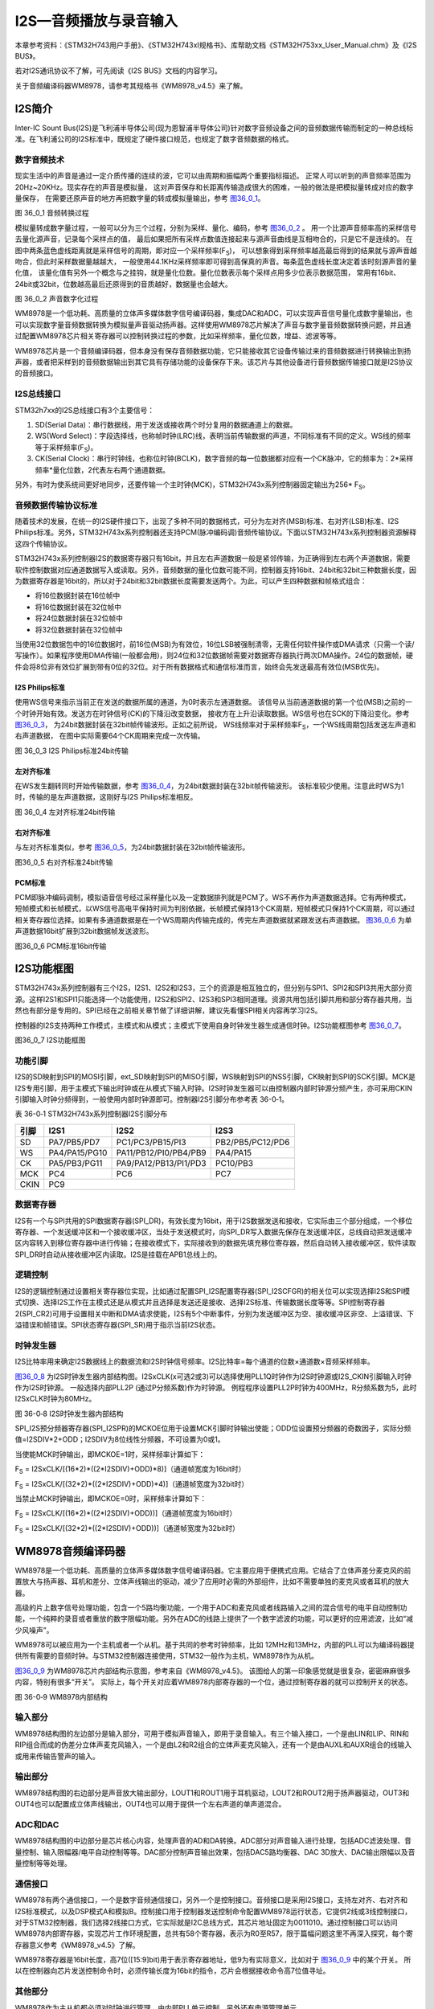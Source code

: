 I2S—音频播放与录音输入
----------------------

本章参考资料：《STM32H743用户手册》、《STM32H743xI规格书》、库帮助文档《STM32H753xx_User_Manual.chm》及《I2S BUS》。

若对I2S通讯协议不了解，可先阅读《I2S BUS》文档的内容学习。

关于音频编译码器WM8978，请参考其规格书《WM8978_v4.5》来了解。

I2S简介
~~~~~~~

Inter-IC Sount
Bus(I2S)是飞利浦半导体公司(现为恩智浦半导体公司)针对数字音频设备之间的音频数据传输而制定的一种总线标准。在飞利浦公司的I2S标准中，既规定了硬件接口规范，也规定了数字音频数据的格式。

数字音频技术
^^^^^^^^^^^^

现实生活中的声音是通过一定介质传播的连续的波，它可以由周期和振幅两个重要指标描述。
正常人可以听到的声音频率范围为20Hz~20KHz。现实存在的声音是模拟量，
这对声音保存和长距离传输造成很大的困难，一般的做法是把模拟量转成对应的数字量保存，
在需要还原声音的地方再把数字量的转成模拟量输出，参考 图36_0_1_。

.. image:: media/image1.png
   :align: center
   :alt: 图 36_0_1 音频转换过程
   :name: 图36_0_1

图 36_0_1 音频转换过程

模拟量转成数字量过程，一般可以分为三个过程，分别为采样、量化、编码，参考 图36_0_2_ 。
用一个比源声音频率高的采样信号去量化源声音，记录每个采样点的值，
最后如果把所有采样点数值连接起来与源声音曲线是互相吻合的，只是它不是连续的。
在图中两条蓝色虚线距离就是采样信号的周期，即对应一个采样频率(F\ :sub:`S`)，
可以想象得到采样频率越高最后得到的结果就与源声音越吻合，但此时采样数据量越越大，
一般使用44.1KHz采样频率即可得到高保真的声音。每条蓝色虚线长度决定着该时刻源声音的量化值，
该量化值有另外一个概念与之挂钩，就是量化位数。量化位数表示每个采样点用多少位表示数据范围，
常用有16bit、24bit或32bit，位数越高最后还原得到的音质越好，数据量也会越大。

.. image:: media/image2.png
   :align: center
   :alt: 图 36_0_2 声音数字化过程
   :name: 图36_0_2

图 36_0_2 声音数字化过程

WM8978是一个低功耗、高质量的立体声多媒体数字信号编译码器，集成DAC和ADC，可以实现声音信号量化成数字量输出，也可以实现数字量音频数据转换为模拟量声音驱动扬声器。这样使用WM8978芯片解决了声音与数字量音频数据转换问题，并且通过配置WM8978芯片相关寄存器可以控制转换过程的参数，比如采样频率，量化位数，增益、滤波等等。

WM8978芯片是一个音频编译码器，但本身没有保存音频数据功能，它只能接收其它设备传输过来的音频数据进行转换输出到扬声器，或者把采样到的音频数据输出到其它具有存储功能的设备保存下来。该芯片与其他设备进行音频数据传输接口就是I2S协议的音频接口。

I2S总线接口
^^^^^^^^^^^

STM32h7xx的I2S总线接口有3个主要信号： 

(1) SD(Serial
    Data)：串行数据线，用于发送或接收两个时分复用的数据通道上的数据。

(2) WS(Word
    Select)：字段选择线，也称帧时钟(LRC)线，表明当前传输数据的声道，不同标准有不同的定义。WS线的频率等于采样频率(F\ :sub:`S`)。

(3) CK(Serial
    Clock)：串行时钟线，也称位时钟(BCLK)，数字音频的每一位数据都对应有一个CK脉冲，它的频率为：2*采样频率*量化位数，2代表左右两个通道数据。

另外，有时为使系统间更好地同步，还要传输一个主时钟(MCK)，STM32H743x系列控制器固定输出为256\*
F\ :sub:`S`\ 。

音频数据传输协议标准
^^^^^^^^^^^^^^^^^^^^

随着技术的发展，在统一的I2S硬件接口下，出现了多种不同的数据格式，可分为左对齐(MSB)标准、右对齐(LSB)标准、I2S
Philips标准。另外，STM32H743x系列控制器还支持PCM(脉冲编码调)音频传输协议。下面以STM32H743x系列控制器资源解释这四个传输协议。

STM32H743x系列控制器I2S的数据寄存器只有16bit，并且左右声道数据一般是紧邻传输，为正确得到左右两个声道数据，需要软件控制数据对应通道数据写入或读取。另外，音频数据的量化位数可能不同，控制器支持16bit、24bit和32bit三种数据长度，因为数据寄存器是16bit的，所以对于24bit和32bit数据长度需要发送两个。为此，可以产生四种数据和帧格式组合：

-  将16位数据封装在16位帧中

-  将16位数据封装在32位帧中

-  将24位数据封装在32位帧中

-  将32位数据封装在32位帧中

当使用32位数据包中的16位数据时，前16位(MSB)为有效位，16位LSB被强制清零，无需任何软件操作或DMA请求（只需一个读/写操作）。如果程序使用DMA传输(一般都会用)，则24位和32位数据帧需要对数据寄存器执行两次DMA操作。24位的数据帧，硬件会将8位非有效位扩展到带有0位的32位。对于所有数据格式和通信标准而言，始终会先发送最高有效位(MSB优先)。

I2S Philips标准
'''''''''''''''

使用WS信号来指示当前正在发送的数据所属的通道，为0时表示左通道数据。
该信号从当前通道数据的第一个位(MSB)之前的一个时钟开始有效。发送方在时钟信号(CK)的下降沿改变数据，
接收方在上升沿读取数据。WS信号也在SCK的下降沿变化。参考 图36_0_3_，
为24bit数据封装在32bit帧传输波形。正如之前所说，
WS线频率对于采样频率F\ :sub:`S`\ ，一个WS线周期包括发送左声道和右声道数据，
在图中实际需要64个CK周期来完成一次传输。

.. image:: media/image3.png
   :align: center
   :alt: 图 36_0_3 I2S Philips标准24bit传输
   :name: 图36_0_3

图 36_0_3 I2S Philips标准24bit传输

左对齐标准
''''''''''

在WS发生翻转同时开始传输数据，参考 图36_0_4_，为24bit数据封装在32bit帧传输波形。
该标准较少使用。注意此时WS为1时，传输的是左声道数据，这刚好与I2S
Philips标准相反。

.. image:: media/image4.png
   :align: center
   :alt: 图 36_0_4 左对齐标准24bit传输
   :name: 图36_0_4

图 36_0_4 左对齐标准24bit传输

右对齐标准
''''''''''

与左对齐标准类似，参考 图36_0_5_，为24bit数据封装在32bit帧传输波形。

.. image:: media/image5.png
   :align: center
   :alt: 图36_0_5 右对齐标准24bit传输
   :name: 图36_0_5

图36_0_5 右对齐标准24bit传输

PCM标准
'''''''

PCM即脉冲编码调制，模拟语音信号经过采样量化以及一定数据排列就是PCM了。WS不再作为声道数据选择。它有两种模式，短帧模式和长帧模式，以WS信号高电平保持时间为判别依据，长帧模式保持13个CK周期，短帧模式只保持1个CK周期，可以通过相关寄存器位选择。如果有多通道数据是在一个WS周期内传输完成的，传完左声道数据就紧跟发送右声道数据。
图36_0_6_ 为单声道数据16bit扩展到32bit数据帧发送波形。

.. image:: media/image6.png
   :align: center
   :alt: 图36_0_6 PCM标准16bit传输
   :name: 图36_0_6

图36_0_6 PCM标准16bit传输

I2S功能框图
~~~~~~~~~~~

STM32H743x系列控制器有三个I2S，I2S1、I2S2和I2S3，三个的资源是相互独立的，但分别与SPI1、SPI2和SPI3共用大部分资源。这样I2S1和SPI1只能选择一个功能使用，I2S2和SPI2、I2S3和SPI3相同道理。资源共用包括引脚共用和部分寄存器共用，当然也有部分是专用的。SPI已经在之前相关章节做了详细讲解，建议先看懂SPI相关内容再学习I2S。

控制器的I2S支持两种工作模式，主模式和从模式；主模式下使用自身时钟发生器生成通信时钟。I2S功能框图参考
图36_0_7_。

.. image:: media/image7.png
   :align: center
   :alt: 图36_0_7 I2S功能框图
   :name: 图36_0_7

图36_0_7 I2S功能框图

功能引脚
^^^^^^^^^^^

I2S的SD映射到SPI的MOSI引脚，ext_SD映射到SPI的MISO引脚，WS映射到SPI的NSS引脚，CK映射到SPI的SCK引脚。MCK是I2S专用引脚，用于主模式下输出时钟或在从模式下输入时钟。I2S时钟发生器可以由控制器内部时钟源分频产生，亦可采用CKIN引脚输入时钟分频得到，一般使用内部时钟源即可。控制器I2S引脚分布参考表
36-0‑1。

表 36-0‑1 STM32H743x系列控制器I2S引脚分布

+------+---------------+-----------------------+------------------+
| 引脚 |     I2S1      |         I2S2          |       I2S3       |
+======+===============+=======================+==================+
| SD   | PA7/PB5/PD7   | PC1/PC3/PB15/PI3      | PB2/PB5/PC12/PD6 |
+------+---------------+-----------------------+------------------+
| WS   | PA4/PA15/PG10 | PA11/PB12/PI0/PB4/PB9 | PA4/PA15         |
+------+---------------+-----------------------+------------------+
| CK   | PA5/PB3/PG11  | PA9/PA12/PB13/PI1/PD3 | PC10/PB3         |
+------+---------------+-----------------------+------------------+
| MCK  | PC4           | PC6                   | PC7              |
+------+---------------+-----------------------+------------------+
| CKIN | PC9                                                      |
+------+---------------+-----------------------+------------------+

数据寄存器
^^^^^^^^^^^

I2S有一个与SPI共用的SPI数据寄存器(SPI_DR)，有效长度为16bit，用于I2S数据发送和接收，它实际由三个部分组成，一个移位寄存器、一个发送缓冲区和一个接收缓冲区，当处于发送模式时，向SPI_DR写入数据先保存在发送缓冲区，总线自动把发送缓冲区内容转入到移位寄存器中进行传输；在接收模式下，实际接收到的数据先填充移位寄存器，然后自动转入接收缓冲区，软件读取SPI_DR时自动从接收缓冲区内读取。I2S是挂载在APB1总线上的。

逻辑控制
^^^^^^^^^^^

I2S的逻辑控制通过设置相关寄存器位实现，比如通过配置SPI_I2S配置寄存器(SPI_I2SCFGR)的相关位可以实现选择I2S和SPI模式切换、选择I2S工作在主模式还是从模式并且选择是发送还是接收、选择I2S标准、传输数据长度等等。SPI控制寄存器2(SPI_CR2)可用于设置相关中断和DMA请求使能，I2S有5个中断事件，分别为发送缓冲区为空、接收缓冲区非空、上溢错误、下溢错误和帧错误。SPI状态寄存器(SPI_SR)用于指示当前I2S状态。

时钟发生器
^^^^^^^^^^^

I2S比特率用来确定I2S数据线上的数据流和I2S时钟信号频率。I2S比特率=每个通道的位数×通道数×音频采样频率。

图36_0_8_ 为I2S时钟发生器内部结构图。I2SxCLK(x可选2或3)可以选择使用PLL1Q时钟作为I2S时钟源或I2S_CKIN引脚输入时钟作为I2S时钟源。
一般选择内部PLL2P (通过P分频系数)作为时钟源。
例程程序设置PLL2P时钟为400MHz，R分频系数为5，此时I2SxCLK时钟为80MHz。

.. image:: media/image8.png
   :align: center
   :alt: 图 36-0‑8 I2S时钟发生器内部结构
   :name: 图36_0_8

图 36-0‑8 I2S时钟发生器内部结构

SPI_I2S预分频器寄存器(SPI_I2SPR)的MCKOE位用于设置MCK引脚时钟输出使能；ODD位设置预分频器的奇数因子，实际分频值=I2SDIV*2+ODD；I2SDIV为8位线性分频器，不可设置为0或1。

当使能MCK时钟输出，即MCKOE=1时，采样频率计算如下：

F\ :sub:`S` =
I2SxCLK/[(16*2)*((2*I2SDIV)+ODD)*8)]（通道帧宽度为16bit时）

F\ :sub:`S` =
I2SxCLK/[(32*2)*((2*I2SDIV)+ODD)*4)]（通道帧宽度为32bit时）

当禁止MCK时钟输出，即MCKOE=0时，采样频率计算如下：

F\ :sub:`S` = I2SxCLK/[(16*2)*((2*I2SDIV)+ODD))]（通道帧宽度为16bit时）

F\ :sub:`S` = I2SxCLK/[(32*2)*((2*I2SDIV)+ODD))]（通道帧宽度为32bit时）

WM8978音频编译码器
~~~~~~~~~~~~~~~~~~

WM8978是一个低功耗、高质量的立体声多媒体数字信号编译码器。它主要应用于便携式应用。它结合了立体声差分麦克风的前置放大与扬声器、耳机和差分、立体声线输出的驱动，减少了应用时必需的外部组件，比如不需要单独的麦克风或者耳机的放大器。

高级的片上数字信号处理功能，包含一个5路均衡功能，一个用于ADC和麦克风或者线路输入之间的混合信号的电平自动控制功能，一个纯粹的录音或者重放的数字限幅功能。另外在ADC的线路上提供了一个数字滤波的功能，可以更好的应用滤波，比如“减少风噪声”。

WM8978可以被应用为一个主机或者一个从机。基于共同的参考时钟频率，比如
12MHz和13MHz，内部的PLL可以为编译码器提供所有需要的音频时钟。与STM32控制器连接使用，STM32一般作为主机，WM8978作为从机。

图36_0_9_ 为WM8978芯片内部结构示意图，参考来自《WM8978_v4.5》。
该图给人的第一印象感觉就是很复杂，密密麻麻很多内容，特别有很多“开关”。
实际上，每个开关对应着WM8978内部寄存器的一个位，通过控制寄存器的就可以控制开关的状态。

.. image:: media/image9.png
   :align: center
   :alt: 图 36-0‑9 WM8978内部结构
   :name: 图36_0_9

图 36-0‑9 WM8978内部结构

输入部分
^^^^^^^^^^^

WM8978结构图的左边部分是输入部分，可用于模拟声音输入，即用于录音输入。有三个输入接口，一个是由LIN和LIP、RIN和RIP组合而成的伪差分立体声麦克风输入，一个是由L2和R2组合的立体声麦克风输入，还有一个是由AUXL和AUXR组合的线输入或用来传输告警声的输入。

输出部分
^^^^^^^^^^^

WM8978结构图的右边部分是声音放大输出部分，LOUT1和ROUT1用于耳机驱动，LOUT2和ROUT2用于扬声器驱动，OUT3和OUT4也可以配置成立体声线输出，OUT4也可以用于提供一个左右声道的单声道混合。

ADC和DAC
^^^^^^^^^^^

WM8978结构图的中边部分是芯片核心内容，处理声音的AD和DA转换。ADC部分对声音输入进行处理，包括ADC滤波处理、音量控制、输入限幅器/电平自动控制等等。DAC部分控制声音输出效果，包括DAC5路均衡器、DAC
3D放大、DAC输出限幅以及音量控制等等处理。

通信接口
^^^^^^^^^^^

WM8978有两个通信接口，一个是数字音频通信接口，另外一个是控制接口。音频接口是采用I2S接口，支持左对齐、右对齐和I2S标准模式，以及DSP模式A和模拟B。控制接口用于控制器发送控制命令配置WM8978运行状态，它提供2线或3线控制接口，对于STM32控制器，我们选择2线接口方式，它实际就是I2C总线方式，其芯片地址固定为0011010。通过控制接口可以访问WM8978内部寄存器，实现芯片工作环境配置，总共有58个寄存器，表示为R0至R57，限于篇幅问题这里不再深入探究，每个寄存器意义参考《WM8978_v4.5》了解。

WM8978寄存器是16bit长度，高7位([15:9]bit)用于表示寄存器地址，低9为有实际意义，比如对于 图36_0_9_ 中的某个开关。
所以在控制器向芯片发送控制命令时，必须传输长度为16bit的指令，芯片会根据接收命令高7位值寻址。

其他部分
^^^^^^^^^^^

WM8978作为主从机都必须对时钟进行管理，由内部PLL单元控制。另外还有电源管理单元。

WAV格式文件
~~~~~~~~~~~

WAV是微软公司开发的一种音频格式文件，用于保存Windows平台的音频信息资源，它符合资源互换文件格式(Resource
Interchange File
Format，RIFF)文件规范。标准格式化的WAV文件和CD格式一样，也是44.1K的取样频率，16位量化数字，因此在声音文件质量和CD相差无几！WAVE是录音时用的标准的WINDOWS文件格式，文件的扩展名为“WAV”，数据本身的格式为PCM或压缩型，属于无损音乐格式的一种。

RIFF文件规范
^^^^^^^^^^^^

RIFF有不同数量的chunk(区块)组成，每个chunk由“标识符”、“数据大小”和“数据”三个部分组成，
“标识符”和“数据大小”都是占用4个字节空间。简单RIFF格式文件结构参考 图36_0_10_。
最开始是ID为“RIFF”的chunk，Size为“RIFF”chunk数据字节长度，所以总文件大小为Size+8。
一般来说，chunk不允许内部再包含chunk，但有两个例外，ID为“RIFF”和“LIST”的chunk却是允许。
对此“RIFF”在其“数据”首4个字节用来存放“格式标识码(Form
Type)”，“LIST”则对应“LIST Type”。

.. image:: media/image10.png
   :align: center
   :alt: 图36_0_10 RIFF文件格式结构
   :name: 图36_0_10

图36_0_10 RIFF文件格式结构

WAVE文件
^^^^^^^^

WAVE文件是非常简单的一种RIFF文件，其“格式标识码”定义为WAVE。RIFF
chunk包括两个子chunk，ID分别为fmt和data，还有一个可选的fact chunk。Fmt
chunk用于表示音频数据的属性，包括编码方式、声道数目、采样频率、每个采样需要的bit数等等信息。fact
chunk是一个可选chunk，一般当WAVE文件由某些软件转化而成就包含fact
chunk。data chunk包含WAVE文件的数字化波形声音数据。WAVE整体结构如表
36-0‑2。

表 36‑0‑2 WAVE文件结构

+--------------------+
| 标识码(“RIFF”)     |
+====================+
| 数据大小           |
+--------------------+
| 格式标识码(“WAVE”) |
+--------------------+
| “fmt”              |
+--------------------+
| “fmt”块数据大小    |
+--------------------+
| “fmt”数据          |
+--------------------+
| “fact”(可选)       |
+--------------------+
| “fact”块数据大小   |
+--------------------+
| “fact”数据         |
+--------------------+
| “data”             |
+--------------------+
| 声音数据大小       |
+--------------------+
| 声音数据           |
+--------------------+

data
chunk是WAVE文件主体部分，包含声音数据，一般有两个编码格式：PCM和ADPCM，ADPCM(自适应差分脉冲编码调制)属于有损压缩，现在几乎不用，绝大部分WAVE文件是PCM编码。PCM编码声音数据可以说是在“数字音频技术”介绍的源数据，主要参数是采样频率和量化位数。

表 36-0‑3为量化位数为16bit时不同声道数据在data chunk数据排列格式。

表 36‑0‑3 16bit声音数据格式

.. image:: media/table1.png
   :align: center
   :alt: 表 36‑0‑3 16bit声音数据格式
   :name: 表 36‑0‑3 16bit声音数据格式

WAVE文件实例分析
^^^^^^^^^^^^^^^^

利用winhex工具软件可以非常方便以十六进制查看文件，图36_0_11_ 为名为“张国荣-一盏小明灯.wav”
文件使用winhex工具打开的部分界面截图。这部分截图是WAVE文件头部分，声音数据部分数据量非常大，有兴趣可以使用winhex查看。

.. image:: media/image11.png
   :align: center
   :alt: 图36_0_11 WAV文件头实例
   :name: 图36_0_11

图36_0_11 WAV文件头实例

下面对文件头进行解读，参考表 36‑0-4。

表 36‑0‑4 WAVE文件格式说明

+--------+----------+--------+----------+--------------+------------------+
|        | 偏移地址 | 字节数 | 数据类型 | 十六进制源码 |       内容       |
+========+==========+========+==========+==============+==================+
| 文件头 | 00H      | 4      | char     | 52 49 46     | “RIFF”标识       |
|        |          |        |          | 46           | 符               |
+--------+----------+--------+----------+--------------+------------------+
|        | 04H      | 4      | long int | F4 FE 83     | 文件长度：0x0    |
|        |          |        |          | 01           | 183FEF4(         |
|        |          |        |          |              | 注意顺序)        |
+--------+----------+--------+----------+--------------+------------------+
|        | 08H      | 4      | char     | 57 41 56     | “WAVE”标识       |
|        |          |        |          | 45           | 符               |
+--------+----------+--------+----------+--------------+------------------+
|        | 0CH      | 4      | char     | 66 6D 74     | “fmt             |
|        |          |        |          | 20           | ”，最后一位为空  |
|        |          |        |          |              | 格               |
+--------+----------+--------+----------+--------------+------------------+
|        | 10H      | 4      | long int | 10 00 00     | fmt              |
|        |          |        |          | 00           | chunk大小：      |
|        |          |        |          |              | 0x10             |
+--------+----------+--------+----------+--------------+------------------+
|        | 14H      | 2      | int      | 01 00        | 编码格式：0x0    |
|        |          |        |          |              | 1为PCM。         |
+--------+----------+--------+----------+--------------+------------------+
|        | 16H      | 2      | int      | 02 00        | 声道数目：0x0    |
|        |          |        |          |              | 1为单声道，0x    |
|        |          |        |          |              | 02为双声道       |
+--------+----------+--------+----------+--------------+------------------+
|        | 18H      | 4      | int      | 44 AC 00     | 采样频率(每秒样  |
|        |          |        |          | 00           | 本数)：0xAC      |
|        |          |        |          |              | 44(44100         |
|        |          |        |          |              | )                |
+--------+----------+--------+----------+--------------+------------------+
|        | 1CH      | 4      | long int | 10 B1 02     | 每秒字节数：0x   |
|        |          |        |          | 00           | 02B110，等       |
|        |          |        |          |              | 于声道数*采样频  |
|        |          |        |          |              | 率*量化位数/8    |
+--------+----------+--------+----------+--------------+------------------+
|        | 20H      | 2      | int      | 04 00        | 每个采样点字节数 |
|        |          |        |          |              | ：0x04，等于     |
|        |          |        |          |              | 声道数*量化位数  |
|        |          |        |          |              | /8               |
+--------+----------+--------+----------+--------------+------------------+
|        | 22H      | 2      | int      | 10 00        | 量化位数：0x1    |
|        |          |        |          |              | 0                |
+--------+----------+--------+----------+--------------+------------------+
|        | 24H      | 4      | char     | 64 61 74     | “data”数据       |
|        |          |        |          | 61           | 标识符           |
+--------+----------+--------+----------+--------------+------------------+
|        | 28H      | 4      | long int | 48 FE 83     | 声音数据量：0x   |
|        |          |        |          | 01           | 0183FE48         |
+--------+----------+--------+----------+--------------+------------------+

I2S初始化结构体详解
~~~~~~~~~~~~~~~~~~~

HAL库函数对I2S外设建立了一个初始化结构体I2S_InitTypeDef。初始化结构体成员用于设置I2S工作环境参数，并由I2S相应初始化配置函数HAL_I2S_Init调用，这些设定参数将会设置I2S相应的寄存器，达到配置I2S工作环境的目的。

初始化结构体和初始化库函数配合使用是标准库精髓所在，理解了初始化结构体每个成员意义基本上就可以对该外设运用自如了。初始化结构体定义在stm32h7xx_hal_i2s.h文件中，初始化库函数定义在stm32h7xx_hal_i2s.c文件中，编程时我们可以结合这两个文件内注释使用。

代码清单 I2S外设管理结构体（文件stm32h7xx_hal_i2s.h）

.. code-block:: c

    typedef struct __I2S_HandleTypeDef {
        SPI_TypeDef               *Instance;                 /*!< I2S的外设寄存器基地址*/
        I2S_InitTypeDef            Init;                     /*!< I2S初始化结构体*/
        uint16_t                  *pTxBuffPtr;               /*!< I2S发送数据的地址*/
        __IO uint16_t              TxXferSize;               /*!< I2S发送数据的大小*/
        __IO uint16_t              TxXferCount;              /*!< I2S发送数据的个数*/
        uint16_t                  *pRxBuffPtr;               /*!< I2S接受数据的地址*/
        __IO uint16_t              RxXferSize;               /*!< I2S接受数据的大小*/
        __IO uint16_t              RxXferCount;              /*!< I2S接受数据的个数*/
        void (*RxISR)(struct __I2S_HandleTypeDef *hi2s);     /*!< I2SRX回调函数*/
        void (*TxISR)(struct __I2S_HandleTypeDef *hi2s);     /*!< I2STX回调函数*/
        DMA_HandleTypeDef         *hdmatx;                   /*!< I2S发送DMA配置结构体*/
        DMA_HandleTypeDef         *hdmarx;                   /*!< I2S接收DMA配置结构体*/
        __IO HAL_LockTypeDef       Lock;                     /*!< I2S锁资源*/
        __IO HAL_I2S_StateTypeDef  State;                    /*!< I2S工作状态*/
        __IO uint32_t              ErrorCode;                /*!< I2S错误操作返回值*/
    } I2S_HandleTypeDef;

(1)	Instance基地址：I2S 寄存器基地址指针，所有参数都是指定基地址后才能正确写入寄存器。

(2)	Init初始化结构体：I2S 的初始化结构体，下面会详细讲解每一个成员。

(3)	pTxBuffPtr：用来存放发送数据地址的指针。

(4)	TxXferSize：用来指定需要发送数据的大小。

(5)	TxXferCount：用来指定发送数据的个数

(6)	pRxBuffPtr：用来存放接受数据地址的指针。

(7)	RxXferSize：用来指定需要接受数据的大小。

(8)	RxXferCount：用来指定接受数据的个数

(9)	RxISR：用于存放RX中断服务函数地址的指针

(10) TxISR：用于存放TX中断服务函数地址的指针

(11) hdmatx：I2S的发送DMA外设管理结构体，用来配置发送的DMA的请求和DMA的相关参数

(12) hdmarx：I2S的接收DMA外设管理结构体，用来配置接收的DMA的请求和DMA的相关参数

(13) Lock：SDMMC锁资源。

(14) State：I2S的工作状态，正常工作的话，处于HAL_I2S_STATE_BUSY状态。出现等待超时，则会处于HAL_I2S_STATE_TIMEOUT状态。

(15) ErrorCode：SD卡的错误操作值，提供给用户排查错误。

I2S的外设管理结构体的配置，我们一般只需要配置好I2S的外设寄存器基地址以及初始化结构体就可以了。其余的成员变量一般都是调用某个HAL库函数时，函数内部会自动赋值，因此，我们不需要关心这部分的配置。
I2S初始化结构体用于配置I2S基本工作环境，比如I2S工作模式、通信标准选择等等。它被I2S_Init函数调用。

代码清单36_0_1 I2S_InitTypeDef结构体

.. code-block:: c
   :name: 代码清单36_0_1

    typedef struct {
        uint32_t Mode;               /*!< I2S模式选择 */
        uint32_t Standard;           /*!< I2S标准选择*/
        uint32_t DataFormat;         /*!< 数据格式*/
        uint32_t MCLKOutput;         /*!< 主时钟输出使能*/
        uint32_t AudioFreq;          /*!< 采样频率*/
        uint32_t CPOL;               /*!< 空闲电平选择*/
        uint32_t FirstBit;           /*!< 高位（MSB）或者低位（LSB）先行 */
        uint32_t WSInversion;        /*!< 数据转换顺序*/
        uint32_t IOSwap;             /*!< 交换MOSI和MISO*/
        uint32_t Data24BitAlignment; /*!< 24位数据的对齐方式 */
        uint32_t FifoThreshold;      /*!< FIFO阈值*/
        uint32_t MasterKeepIOState;  /*!< 主机模式下，保持输入输出状态*/
        uint32_t SlaveExtendFREDetection; /*!< 控制从机模式下的通道长度*/
    } I2S_InitTypeDef; 

(1)	Mode：I2S模式选择，可选主机发送、主机接收、从机发送，从机接收模式，从机全双工和主机全双工。它设定SPI_I2SCFGR寄存器I2SCFG位的值。一般设置STM32控制器为主机模式，当播放声音时选择发送模式；当录制声音时选择接收模式。

(2)	Standard：通信标准格式选择，可选I2S Philips标准、左对齐标准、右对齐标准、PCM短帧标准或PCM长帧标准，它设定SPI_I2SCFGR寄存器I2SSTD位和PCMSYNC位的值。一般设置为I2S Philips标准即可。

(3)	DataFormat：数据格式选择，设定有效数据长度和帧长度，可选标准16bit格式、扩展16bit(32bit帧长度)格式、24bit格式和32bit格式，它设定SPI_I2SCFGR寄存器DATLEN位和CHLEN位的值。对应16bit数据长度可选16bit或32bit帧长度，其他都是32bit帧长度。

(4)	MCLKOutput：主时钟输出使能控制，可选使能输出或禁止输出，它设定SPI_I2SPR寄存器MCKOE位的值。为提高系统性能一般使能主时钟输出。

(5)	AudioFreq：采样频率设置，标准库提供采样采样频率选择，分别为8kHz、11kHz、16kHz、22kHz、32kHz、44kHz、48kHz、96kHz、192kHz以及默认2Hz，它设定SPI_I2SPR寄存器的值。

(6)	CPOL：空闲状态的CK线电平，可选高电平或低电平，它设定SPI_I2SCFGR寄存器CKPOL位的值。一般设置为电平即可。

(7)	FirstBit：数据最先传输的位，可以是高位（MSB）先行，或者是低位（LSB）先行。

(8)	WSInversion：数据的传输顺序。默认情况下，在Philips标准，当WS为低电平时，传输左声道的数据；当WS为高电平时，传输右声道的数据。而当开启此功能时，则相反。WS为低电平时，传输右声道的数据；为高电平时，传输左声道的数据。

(9)	IOSwap：交换MOSI和MISO的引脚，即MOSI变为MISO，MISO变为MOSI。

(10) Data24BitAlignment：当传输的数据格式为24位时，选择左对齐或者是右对齐。

(11) FifoThreshold：FIFO的阈值，最大可以是16个数据。

(12) MasterKeepIOState：外设失能时，是否控制GPIO口。若为1，则外设保持对IO的控制权。

(13) SlaveExtendFREDetection：一般用于从机接受模式，选择在数据帧开始时检测欠载，在数据帧结束时检测欠载或者是SS信号有效。

录音与回放实验
~~~~~~~~~~~~~~~~

WAV格式文件在现阶段一般以无损音乐格式存在，音质可以达到CD格式标准。结合上一章SD卡操作内容，本实验通过FatFS文件系统函数从SD卡读取WAV格式文件数据，然后通过I2S接口将音频数据发送到WM8978芯片，这样在WM8978芯片的扬声器接口即可输出声音，整个系统构成一个简单的音频播放器。反过来的，我们可以实现录音功能，控制启动WM8978芯片的麦克风输入功能，音频数据从WM8978芯片的I2S接口传输到STM32控制器存储器中，利用SD卡文件读写函数，根据WAV格式文件的要求填充文件头，然后就把WM8978传输过来的音频数据写入到WAV格式文件中，这样就可以制成一个WAV格式文件，可以通过开发板回放也可以在电脑端回放。

硬件设计
^^^^^^^^

开发板板载WM8978芯片，具体电路设计参考 图36_0_12_。WM8978与STM32H743有两个连接接口，I2S音频接口和两线I2C控制接口，通过将WM8978芯片的MODE引脚拉低选择两线控制接口，符合I2C通信协议，这也导致WM8978是只写的，所以在程序上需要做一些处理。WM8978输入部分有两种模式，一个是板载咪头输入，另外一个是通过3.5mm耳机插座引出。WM8978输出部分通过3.5mm耳机插座引出，可直接接普通的耳机线或作为功放设备的输入源。

.. image:: media/image12.png
   :align: center
   :alt: 图 36-0‑12 WM8978电路设计
   :name: 图36_0_12

图 36-0‑12 WM8978电路设计

软件设计
^^^^^^^^

这里只讲解核心的部分代码，有些变量的设置，头文件的包含等没有全部罗列出来，完整的代码请参考本章配套的工程。

上一章我们已经介绍了基于SD卡的文件系统，认识读写SD卡内文件方法，前面已经介绍了WAV格式文件结构以及WM8978芯片相关内容，通过WM8978音频接口传输过来的音频数据可以直接作为WAV格式文件的音频数据部分，大致过程就是程序控制WM8978启动录音功能，通过I2S音频数据接口WM8978的录音输出传输到STM32控制器指定缓冲区内，然后利用FatFs的文件写入函数把缓冲区数据写入到WAV格式文件中，最终实现声音录制功能。同样的道理，WAV格式文件中的音频数据可以直接传输给WM8978芯片实现音乐播放，整个过程与声音录制工程相反。

STM32控制器与WM8978通信可分为两部分驱动函数，一部分是I2C控制接口，另一部分是I2S音频数据接口。

bsp_wm8978.c和bsp_wm8978.h两个是专门创建用来存放WM8978芯片驱动代码。

I2C控制接口
'''''''''''

WM8978要正常工作并且实现符合我们的要求，我们必须对芯片相关寄存器进行必须要配置，STM32控制器通过I2C接口与WM8978芯片控制接口连接。I2C接口内容也已经在以前做了详细介绍，这里主要讲解WM8978的功能函数。

bsp_wm8978.c文件中的I2C_GPIO_Config函数、I2C_Mode_Configu函数以及wm8978_Init函数用于I2C通信接口GPIO和I2C相关配置，属于常规配置可以参考GPIO和I2C章节理解，这里不再分析，代码具体见本章配套程序工程文件。

输入输出选择枚举
==================

代码清单36_0_2 输入输出选择枚举

.. code-block:: c
   :name: 代码清单36_0_2

    /* WM8978 音频输入通道控制选项, 可以选择多路，比如 MIC_LEFT_ON | LINE_ON */
    typedef enum {
        IN_PATH_OFF   = 0x00, /* 无输入 */
        MIC_LEFT_ON   = 0x01, /* LIN,LIP脚，MIC左声道（接板载咪头）  */
        MIC_RIGHT_ON  = 0x02, /* RIN,RIP脚，MIC右声道（接板载咪头）  */
        LINE_ON       = 0x04, /* L2,R2 立体声输入(接板载耳机插座) */
        AUX_ON        = 0x08, /* AUXL,AUXR 立体声输入（开发板没用到） */
        DAC_ON        = 0x10, /* I2S数据DAC (CPU产生音频信号) */
        ADC_ON        = 0x20  /* 输入的音频馈入WM8978内部ADC （I2S录音) */
    } IN_PATH_E;

    /* WM8978 音频输出通道控制选项, 可以选择多路 */
    typedef enum {
        OUT_PATH_OFF  = 0x00, /* 无输出 */
        EAR_LEFT_ON   = 0x01, /* LOUT1 耳机左声道(接板载耳机插座) */
        EAR_RIGHT_ON  = 0x02, /* ROUT1 耳机右声道(接板载耳机插座) */
        SPK_ON        = 0x04, /* LOUT2和ROUT2反相输出单声道（开发板没用到）*/
        OUT3_4_ON     = 0x08, /* OUT3 和 OUT4 输出单声道音频（开发板没用到）*/
    } OUT_PATH_E;

IN_PATH_E和OUT_PATH_E枚举了WM8978芯片可用的声音输入源和输出端口，具体到开发板，如果进行录用功能，设置输入源为(MIC_RIGHT_ON|ADC_ON)或(LINE_ON|ADC_ON)，设置输出端口为OUT_PATH_OFF或(EAR_LEFT_ON
\|
EAR_RIGHT_ON)；对于音乐播放功能，设置输入源为DAC_ON，设置输出端口为(EAR_LEFT_ON
\| EAR_RIGHT_ON)。

宏定义
==========

代码清单36_0_3 宏定义

.. code-block:: c
   :name: 代码清单36_0_3

    /* 定义最大音量 */
    #define VOLUME_MAX                            63    /* 最大音量 */
    #define VOLUME_STEP                           1    /* 音量调节步长 */

    /* 定义最大MIC增益 */
    #define GAIN_MAX                               63    /* 最大增益 */
    #define GAIN_STEP                              1    /* 增益步长 */

    /* WM8978 I2C从机地址 */
    #define WM8978_SLAVE_ADDRESS                   0x34
    /*等待超时时间*/
    #define WM8978_I2C_FLAG_TIMEOUT             ((uint32_t)0x4000)
    #define WM8978_I2C_LONG_TIMEOUT  ((uint32_t)(10*WM8978_I2C_FLAG_TIMEOUT))

WM8978声音调节有一定的范围限制，比如R52(LOUT1 Volume
Control)的LOUT1VOL[5:0]位用于设置LOUT1的音量大小，可赋值范围为0~63。WM8978包含可调节的输入麦克风PGA增益，可对每个外部输入端口可单独设置增益大小，比如R45(Left
Channel input PGA volume
control)的INPPGAVOL[5:0]位用于设置左通道输入增益音量，最大可设置值为63。

WM8978控制接口被设置为I2C模式，其地址固定为0011010，为方便使用，直接定义为0x34。

最后定义I2C通信超时等待时间。

WM8978寄存器写入
==================

代码清单36_0_4 WM8978寄存器写入

.. code-block:: c
   :name: 代码清单36_0_4

    /**
    * @brief  写寄存器，这是提供给上层的接口
    * @param  slave_addr: 从机地址
    * @param  reg_addr:寄存器地址
    * @param len：写入的长度
    * @param data_ptr:指向要写入的数据
    * @retval 正常为0，不正常为非0
    */
    int Sensors_I2C_WriteRegister(unsigned char slave_addr,
                                unsigned char reg_addr,
                                unsigned short len,
                                unsigned char *data_ptr)
    {
        HAL_StatusTypeDef status = HAL_OK;
        status = HAL_I2C_Mem_Write(&I2C_Handle, slave_addr, reg_addr, 
    I2C_MEMADD_SIZE_8BIT,data_ptr, len,
                                    I2Cx_FLAG_TIMEOUT);
        /* 检查通讯状态 */
        if (status != HAL_OK) {
            /* 总线出错处理 */
            I2Cx_Error(slave_addr);
        }
        while (HAL_I2C_GetState(&I2C_Handle) != HAL_I2C_STATE_READY) {
    
        }
        /* 检查SENSOR是否就绪进行下一次读写操作 */
        while (HAL_I2C_IsDeviceReady(&I2C_Handle, slave_addr, I2Cx_FLAG_TIMEOUT, 
    I2Cx_FLAG_TIMEOUT) == 
                                    HAL_TIMEOUT);
        /* 等待传输结束 */
        while (HAL_I2C_GetState(&I2C_Handle) != HAL_I2C_STATE_READY) {
    
        }
        return status;
    } 

Sensors_I2C_WriteRegister用于向WM8978芯片寄存器写入数值，达到配置芯片工作环境，函数有四个形参，一个从机地址，一个是寄存器地址，可设置范围为0~57；还有寄存器值和数据长度，WM8978芯片寄存器总共有16bit，前7bit用于寻址，后9位才是数据，这里寄存器值形参使用uint16_t类型，只有低9位有效。

HAL_I2C_Master_Transmit函数中还有I2C通信超时等待功能，防止出错时卡死。

WM8978寄存器读取
===================

WM8978芯片是从硬件上选择I2C通信模式，该模式是只写的，STM32控制器无法读取WM8978寄存器内容，但程序有时需要用到寄存器内容，
为此我们创建了一个存放WM8978所有寄存器值的数组，在系统复位是将数组内容设置为WM8978缺省值，
然后在每次修改寄存器内容时同步更新该数组内容，这样可以达到该数组与WM8978寄存器内容相等的效果，参考 代码清单36_0_5_。

代码清单36_0_5 WM8978寄存器值缓冲区和读取

.. code-block:: c
   :name: 代码清单36_0_5

    /*
    wm8978寄存器缓存
    由于WM8978的I2C两线接口不支持读取操作，因此寄存器值缓存在内存中，
    当写寄存器时同步更新缓存，读寄存器时直接返回缓存中的值。
    寄存器MAP 在WM8978(V4.5_2011).pdf 的第89页，寄存器地址是7bit， 寄存器数据是9bit
    */
    static uint16_t wm8978_RegCash[] = {
        0x000, 0x000, 0x000, 0x000, 0x050, 0x000, 0x140, 0x000,
        0x000, 0x000, 0x000, 0x0FF, 0x0FF, 0x000, 0x100, 0x0FF,
        0x0FF, 0x000, 0x12C, 0x02C, 0x02C, 0x02C, 0x02C, 0x000,
        0x032, 0x000, 0x000, 0x000, 0x000, 0x000, 0x000, 0x000,
        0x038, 0x00B, 0x032, 0x000, 0x008, 0x00C, 0x093, 0x0E9,
        0x000, 0x000, 0x000, 0x000, 0x003, 0x010, 0x010, 0x100,
        0x100, 0x002, 0x001, 0x001, 0x039, 0x039, 0x039, 0x039,
        0x001, 0x001
    };

    /**
    * @brief  从cash中读回读回wm8978寄存器
    * @param  _ucRegAddr ： 寄存器地址
    * @retval 寄存器值
    */
    static uint16_t wm8978_ReadReg(uint8_t _ucRegAddr)
    {
        return wm8978_RegCash[_ucRegAddr];
    }

    /**
    * @brief  写wm8978寄存器
    * @param  _ucRegAddr： 寄存器地址
    * @param  _usValue： 寄存器值
    * @retval 0：写入失败
    *         1：写入成功
    */
    static uint8_t wm8978_WriteReg(uint8_t _ucRegAddr, uint16_t _usValue)
    {
        uint8_t res;
        res=WM8978_I2C_WriteRegister(_ucRegAddr,_usValue);
        wm8978_RegCash[_ucRegAddr] = _usValue;
        return res;
    }

wm8978_WriteReg实现向WM8978寄存器写入数据并修改缓冲区内容。

输出音量修改与读取
=====================

代码清单36_0_6 音量修改与读取

.. code-block:: c
   :name: 代码清单36_0_6

    /**
    * @brief  修改输出通道1音量
    * @param  _ucVolume ：音量值, 0-63
    * @retval 无
    */
    void wm8978_SetOUT1Volume(uint8_t _ucVolume)
    {
        uint16_t regL;
        uint16_t regR;

        if (_ucVolume > VOLUME_MAX) {
            _ucVolume = VOLUME_MAX;
        }
        regL = _ucVolume;
        regR = _ucVolume;
        /*
        R52 LOUT1 Volume control
        R53 ROUT1 Volume control
        */
        /* 先更新左声道缓存值 */
        wm8978_WriteReg(52, regL | 0x00);

        /* 再同步更新左右声道的音量 */
        /* 0x180表示 在音量为0时再更新，避免调节音量出现的“嘎哒”声 */
        wm8978_WriteReg(53, regR | 0x100);
    }

    /**
    * @brief  读取输出通道1音量
    * @param  无
    * @retval 当前音量值
    */
    uint8_t wm8978_ReadOUT1Volume(void)
    {
        return (uint8_t)(wm8978_ReadReg(52) & 0x3F );
    }

    /**
    * @brief  输出静音.
    * @param  _ucMute：模式选择
    *         @arg 1：静音
    *         @arg 0：取消静音
    * @retval 无
    */
    void wm8978_OutMute(uint8_t _ucMute)
    {
        uint16_t usRegValue;
        if (_ucMute == 1) { /* 静音 */
            usRegValue = wm8978_ReadReg(52); /* Left Mixer Control */
            usRegValue |= (1u << 6);
            wm8978_WriteReg(52, usRegValue);

            usRegValue = wm8978_ReadReg(53); /* Left Mixer Control */
            usRegValue |= (1u << 6);
            wm8978_WriteReg(53, usRegValue);

            usRegValue = wm8978_ReadReg(45); /* Right Mixer Control */
            usRegValue |= (1u << 6);
            wm8978_WriteReg(45, usRegValue);

            usRegValue = wm8978_ReadReg(55); /* Right Mixer Control */
            usRegValue |= (1u << 6);
            wm8978_WriteReg(55, usRegValue);
        } else {  /* 取消静音 */
            usRegValue = wm8978_ReadReg(52);
            usRegValue &= ~(1u << 6);
            wm8978_WriteReg(52, usRegValue);

            usRegValue = wm8978_ReadReg(53); /* Left Mixer Control */
            usRegValue &= ~(1u << 6);
            wm8978_WriteReg(53, usRegValue);

            usRegValue = wm8978_ReadReg(45);
            usRegValue &= ~(1u << 6);
            wm8978_WriteReg(45, usRegValue);

            usRegValue = wm8978_ReadReg(55); /* Left Mixer Control */
            usRegValue &= ~(1u << 6);
            wm8978_WriteReg(55, usRegValue);
        }
    }

wm8978_SetOUT1Volume函数用于修改OUT1通道的音量大小，有一个形参用于指示音量大小，要求范围为0~63。这里同时更新OUT1的左右两个声道音量，WM8978芯片的R52和R53分别用于设置OUT1的左声道和右声道音量，具体位段意义参考表
36-0‑5。wm8978_SetOUT1Volume函数会同时修改WM8978寄存器缓存区wm8978_RegCash数组内容。

    表 36‑0‑5 OUT1音量控制寄存器

+-----------------+-----+--------+------------------------------+
|   寄存器地址    | 位  | 默认值 |             描述             |
+=================+=====+========+==============================+
| R52(LOUT1       | 8   | 不锁存 | 直到一个 1                   |
| Volume Control) |     |        | 写入到 HPVU                  |
|                 |     |        | 才更 新 LOUT1                |
|                 |     |        | 和 ROUT1 音量                |
+-----------------+-----+--------+------------------------------+
|                 | 7   | 0      | 耳机音量零交叉使能：0=仅仅在 |
|                 |     |        | 零交叉时改变增益；1=立即改变 |
|                 |     |        | 增益                         |
+-----------------+-----+--------+------------------------------+
|                 | 6   | 0      | 左耳机输出消声：0=正常操作； |
|                 |     |        | 1=消声                       |
+-----------------+-----+--------+------------------------------+
|                 | 5:0 | 11101  | 左耳机输出驱动：             |
|                 |     |        |                              |
|                 |     |        |                              |
|                 |     |        | 000000=-57dB                 |
|                 |     |        |                              |
|                 |     |        | …                            |
|                 |     |        |                              |
|                 |     |        | 111001=0dB                   |
|                 |     |        |                              |
|                 |     |        | …                            |
|                 |     |        |                              |
|                 |     |        | 111111=+6dB                  |
+-----------------+-----+--------+------------------------------+
| R53(ROUT1       | 8   | 不锁存 | 直到一个 1                   |
| Volume Control) |     |        | 写入到 HPVU                  |
|                 |     |        | 才更 新 LOUT1                |
|                 |     |        | 和 ROUT1 音量                |
+-----------------+-----+--------+------------------------------+
|                 | 7   | 0      | 耳机音量零交叉使能：0=仅仅在 |
|                 |     |        | 零交叉时改变增益；1=立即改变 |
|                 |     |        | 增益                         |
+-----------------+-----+--------+------------------------------+
|                 | 6   | 0      | 左耳机输出消声：0=正常操作； |
|                 |     |        | 1=消声                       |
+-----------------+-----+--------+------------------------------+
|                 | 5:0 | 11101  | 右耳机输出驱动：             |
|                 |     |        |                              |
|                 |     |        |                              |
|                 |     |        | 000000=-57dB                 |
|                 |     |        |                              |
|                 |     |        | …                            |
|                 |     |        |                              |
|                 |     |        | 111001=0dB                   |
|                 |     |        |                              |
|                 |     |        | …                            |
|                 |     |        |                              |
|                 |     |        | 111111=+6dB                  |
+-----------------+-----+--------+------------------------------+

另外，wm8978_SetOUT2Volume用于设置OUT2的音量，程序结构与wm8978_SetOUT1Volume相同，只是对应修改R45和R55。

wm8978_ReadOUT1Volume函数用于读取OUT1的音量，它实际就是读取wm8978_RegCash数组对应元素内容。

wm8978_OutMute用于静音控制，它有一个形参用于设置静音效果，如果为1则为开启静音，如果为0则取消静音。静音控制是通过R52和R53的第6位实现的，在进入静音模式时需要先保存OUT1和OUT2的音量大小，然后在退出静音模式时就可以正确返回到静音前OUT1和OUT2的配置。

输入增益调整
==============

代码清单36_0_7 输入增益调整

.. code-block:: c
   :name: 代码清单36_0_7

    /**
    * @brief  设置增益
    * @param  _ucGain ：增益值, 0-63
    * @retval 无
    */
    void wm8978_SetMicGain(uint8_t _ucGain)
    {
        if (_ucGain > GAIN_MAX) {
            _ucGain = GAIN_MAX;
        }

        /* PGA 音量控制  R45， R46
        Bit8  INPPGAUPDATE
        Bit7  INPPGAZCL   过零再更改
        Bit6  INPPGAMUTEL   PGA静音
        Bit5:0  增益值，010000是0dB
        */
        wm8978_WriteReg(45, _ucGain);
        wm8978_WriteReg(46, _ucGain | (1 << 8));
    }

    /**
    * @brief  设置Line输入通道的增益
    * @param  _ucGain ：音量值, 0-7. 7最大，0最小。 可衰减可放大。
    * @retval 无
    */
    void wm8978_SetLineGain(uint8_t _ucGain)
    {
        uint16_t usRegValue;

        if (_ucGain > 7) {
            _ucGain = 7;
        }

        /*
        Mic 输入信道的增益由 PGABOOSTL 和 PGABOOSTR 控制
        Aux 输入信道的输入增益由 AUXL2BOOSTVO[2:0] 和 AUXR2BOOSTVO[2:0] 控制
        Line 输入信道的增益由 LIP2BOOSTVOL[2:0] 和 RIP2BOOSTVOL[2:0] 控制
        */
        /* R47（左声道），R48（右声道）, MIC 增益控制寄存器
        R47 (R48定义与此相同)
        B8 PGABOOSTL=1,0表示MIC信号直通无增益，1表示MIC信号+20dB增益（通过自举电路）
        B7 = 0， 保留
        B6:4  L2_2BOOSTVOL=x，0表示禁止，1-7表示增益-12dB ~ +6dB（可以衰减也可以放大）
        B3 = 0， 保留
        B2:0 AUXL2BOOSTVOL=x，0表示禁止，1-7表示增益-12dB~+6dB（可以衰减也可以放大）
        */

        usRegValue = wm8978_ReadReg(47);
        usRegValue &= 0x8F;/* 将Bit6:4清0   1000 1111*/
        usRegValue |= (_ucGain << 4);
        wm8978_WriteReg(47, usRegValue);  /* 写左声道输入增益控制寄存器 */

        usRegValue = wm8978_ReadReg(48);
        usRegValue &= 0x8F;/* 将Bit6:4清0   1000 1111*/
        usRegValue |= (_ucGain << 4);
        wm8978_WriteReg(48, usRegValue);  /* 写右声道输入增益控制寄存器 */
    }

wm8978_SetMicGain用于设置麦克风输入的增益，可以设置增强或减弱输入效果，比如对于部分声音源本身就是比较微弱，我们就可以设置放大该信号，从而得到合适的录制效果，该函数主要通过设置R45和R46实现，可设置的范围为0~63，默认值为16，没有增益效果。

wm8978_SetLineGain用于设置LINE输入的增益，对应芯片的L2和R2引脚组合的输入，开发板使用耳机插座引出拓展。它通过设置R47和R48寄存器实现，可设置范围为0~7，默认值为0，没有增益效果。

音频接口标准选择
==================

代码清单36_0_8 wm8978_CfgAudioIF函数

.. code-block:: c
   :name: 代码清单36_0_8

    /**
    * @brief  配置WM8978的音频接口(I2S)
    * @param  _usStandard : 接口标准，
            I2S_Standard_Phillips, I2S_Standard_MSB 或 I2S_Standard_LSB
    * @param  _ucWordLen : 字长，16、24、32  （丢弃不常用的20bit格式）
    * @retval 无
    */
    void wm8978_CfgAudioIF(uint16_t _usStandard, uint8_t _ucWordLen)
    {
        uint16_t usReg;

        /* WM8978(V4.5_2011).pdf 73页，寄存器列表 */
        /*  REG R4, 音频接口控制寄存器
        B8    BCP  = X, BCLK极性，0表示正常，1表示反相
        B7    LRCP = x, LRC时钟极性，0表示正常，1表示反相
        B6:5  WL = x， 字长，00=16bit，01=20bit，10=24bit，11=32bit
            （右对齐模式只能操作在最大24bit)
        B4:3  FMT = x，音频数据格式，00=右对齐，01=左对齐，10=I2S格式，11=PCM
        B2    DACLRSWAP = x, 控制DAC数据出现在LRC时钟的左边还是右边
        B1    ADCLRSWAP = x，控制ADC数据出现在LRC时钟的左边还是右边
        B0    MONO  = 0，0表示立体声，1表示单声道，仅左声道有效
        */
        usReg = 0;
        if (_usStandard == I2S_Standard_Phillips) { /* I2S飞利浦标准 */
            usReg |= (2 << 3);
        } else if (_usStandard == I2S_Standard_MSB) { /* MSB对齐标准(左对齐) */
            usReg |= (1 << 3);
        } else if (_usStandard == I2S_Standard_LSB) { /* LSB对齐标准(右对齐) */
            usReg |= (0 << 3);
        } else {  /*PCM标准(16位通道帧上带长或短帧同步或者16位数据帧扩展为32位通道帧) */
            usReg |= (3 << 3);;
        }

        if (_ucWordLen == 24) {
            usReg |= (2 << 5);
        } else if (_ucWordLen == 32) {
            usReg |= (3 << 5);
        } else {
            usReg |= (0 << 5);    /* 16bit */
        }
        wm8978_WriteReg(4, usReg);

        /*
        R6，时钟产生控制寄存器
        MS = 0,  WM8978被动时钟，由MCU提供MCLK时钟
        */
        wm8978_WriteReg(6, 0x000);
    }

wm8978_CfgAudioIF函数用于设置WM8978芯片的音频接口标准，它有两个形参，第一个是标准选择，可选I2S
Philips标准(I2S_Standard_Phillips)、左对齐标准(I2S_Standard_MSB)以及右对齐标准(I2S_Standard_LSB)；另外一个形参是字长设置，可选16bit、24bit以及32bit，较常用16bit。它函数通过控制WM8978芯片R4实现，最后还通过通用时钟控制寄存器R6设置芯片的I2S工作在从模式，时钟线为输入时钟。

输入输出通道设置
======================

代码清单36_0_9 wm8978_CfgAudioPath函数

.. code-block:: c
   :name: 代码清单36_0_9

    void wm8978_CfgAudioPath(uint16_t _InPath, uint16_t _OutPath)
    {
        uint16_t usReg;
        if ((_InPath == IN_PATH_OFF) && (_OutPath == OUT_PATH_OFF)) {
            wm8978_PowerDown();
            return;
        }

        /*
        R1 寄存器 Power manage 1
        Bit8    BUFDCOPEN,  Output stage 1.5xAVDD/2 driver enable
        Bit7    OUT4MIXEN, OUT4 mixer enable
        Bit6    OUT3MIXEN, OUT3 mixer enable
        Bit5    PLLEN .不用
        Bit4   MICBEN ,Microphone Bias Enable (MIC偏置电路使能)
        Bit3   BIASEN ,Analogue amplifier bias control必须设置为1模拟放大器才工作
        Bit2    BUFIOEN , Unused input/output tie off buffer enable
        Bit1:0  VMIDSEL, 必须设置为非00值模拟放大器才工作
        */
        usReg = (1 << 3) | (3 << 0);
        if (_OutPath & OUT3_4_ON) { /* OUT3和OUT4使能输出 */
            usReg |= ((1 << 7) | (1 << 6));
        }
        if ((_InPath & MIC_LEFT_ON) || (_InPath & MIC_RIGHT_ON)) {
            usReg |= (1 << 4);
        }
        wm8978_WriteReg(1, usReg);  /* 写寄存器 */

        /**********************************************/
        /*         此处省略部分代码，具体参考工程文件          */
        /**********************************************/

        /*  R10 寄存器 DAC Control
        B8  0
        B7  0
        B6  SOFTMUTE, Softmute enable:
        B5  0
        B4  0
        B3  DACOSR128,  DAC oversampling rate: 0=64x (lowest power)
                                            1=128x (best performance)
        B2  AMUTE,    Automute enable
        B1  DACPOLR,  Right DAC output polarity
        B0  DACPOLL,  Left DAC output polarity:
        */
        if (_InPath & DAC_ON) {
            wm8978_WriteReg(10, 0);
        }
    }

wm8978_CfgAudioPath函数用于配置声音输入输出通道，有两个形参，第一个形参用于设置输入源，可以使用IN_PATH_E枚举类型成员的一个或多个或运算结果；第二个形参用于设置输出通道，可以使用OUT_PATH_E枚举类型成员的一个或多个或运算结果。具体到开发板，如果进行录用功能，设置输入源为(MIC_RIGHT_ON|ADC_ON)或(LINE_ON|ADC_ON)，设置输出端口为OUT_PATH_OFF或(EAR_LEFT_ON
\|
EAR_RIGHT_ON)；对于音乐播放功能，设置输入源为DAC_ON，设置输出端口为(EAR_LEFT_ON
\| EAR_RIGHT_ON)。

wm8978_CfgAudioPath函数首先判断输入参数合法性，如果输入出错直接调用函数wm8978_PowerDown进入低功耗模式，并退出。

接下来使用wm8978_WriteReg配置相关寄存器值。大致可分三个部分，第一部分是电源管理部分，主要涉及到R1、R2和R3三个寄存器，使用输入输出通道之前必须开启相关电源。第二部分是输入通道选择及相关配置，配置R44控制选择输入通道，R14设置输入的高通滤波器功能，R27、R28、R29和R30设置输入的可调陷波滤波器功能，R32、R33和R34控制输入限幅器/电平自动控制(ALC)，R35设置ALC噪声门限，R47和R48设置通道增益参数，R15和R16设置ADC数字音量，R43设置AUXR功能。第三部分是输出通道选择及相关配置，控制R49选择输出通道，R50和R51设置左右通道混合输出效果，R56设置OUT3混合输出效果，R57设置OUT4混合输出效果，R11和R12设置左右DAC数字音量，R10设置DAC参数。

录音放音设置
===============

代码清单36_0_10 wm8978_CtrlGPIO1函数

.. code-block:: c
   :name: 代码清单36_0_10

    /**
    * @brief  控制WM8978的GPIO1引脚输出0或1，
    *     控制模拟开关来切换录音放音
    *     1：放音
    *     0：录音
    * @param  _ucValue ：GPIO1输出值，0或1
    * @retval 无
    */
    void wm8978_CtrlGPIO1(uint8_t _ucValue)
    {
        uint16_t usRegValue;

        /* R8， pdf 62页 */
        if (_ucValue == 0) { /* 输出0 */
            usRegValue = 6; /* B2:0 = 110 */
        } else {
            usRegValue = 7; /* B2:0 = 111 */
        }
        wm8978_WriteReg(8, usRegValue);
    }

由于H743的I2S是半双工，因此wm8978_CtrlGPIO1函数用于控制一个模拟开关来控制WM8978是录音还是放音，置高电平是放音，置低电平是录音。

软件复位
==========

代码清单36_0_11 wm8978_Reset函数

.. code-block:: c
   :name: 代码清单36_0_11

    uint8_t wm8978_Reset(void)
    {
        /* wm8978寄存器缺省值 */
        const uint16_t reg_default[] = {
            0x000, 0x000, 0x000, 0x000, 0x050, 0x000, 0x140, 0x000,
            0x000, 0x000, 0x000, 0x0FF, 0x0FF, 0x000, 0x100, 0x0FF,
            0x0FF, 0x000, 0x12C, 0x02C, 0x02C, 0x02C, 0x02C, 0x000,
            0x032, 0x000, 0x000, 0x000, 0x000, 0x000, 0x000, 0x000,
            0x038, 0x00B, 0x032, 0x000, 0x008, 0x00C, 0x093, 0x0E9,
            0x000, 0x000, 0x000, 0x000, 0x003, 0x010, 0x010, 0x100,
            0x100, 0x002, 0x001, 0x001, 0x039, 0x039, 0x039, 0x039,
            0x001, 0x001
        };
        uint8_t res;
        uint8_t i;

        res=wm8978_WriteReg(0x00, 0);

        for (i = 0; i < sizeof(reg_default) / 2; i++) {
            wm8978_RegCash[i] = reg_default[i];
        }
        return res;
    }

wm8978_Reset函数用于软件复位WM8978芯片，通过写入R0完成，使其寄存器复位到缺省状态，同时会更新寄存器缓冲区数组wm8978_RegCash恢复到缺省状态。

I2S控制接口
'''''''''''

WM8978集成I2S音频接口，用于与外部设备进行数字音频数据传输，芯片I2S接口属性通过wm8978_CfgAudioIF函数配置。STM32控制器与WM8978进行音频数据传输，一般设置STM32控制器为主机模式，WM8978作为从设备。

I2S_GPIO_Config函数用于初始化I2S相关GPIO，具体参考工程文件。

I2S工作模式配置
=================

代码清单36_0_12 I2Sx_Mode_Config函数

.. code-block:: c
   :name: 代码清单36_0_12

    /**
    * @brief  配置STM32的I2S外设工作模式
    * @param _usStandard:接口标准，I2S_STANDARD_PHILIPS, I2S_STANDARD_MSB 或 I2S_STANDARD_LSB
    * @param  _usWordlen : 数据格式，16bit 或者24bit
    * @param  _usAudioFreq : 
    采样频率，I2S_AUDIOFREQ_8K、I2S_AUDIOFREQ_16K、I2S_AUDIOFREQ_22K、
    *         I2S_AUDIOFREQ_44K、I2S_AUDIOFREQ_48K
    * @retval 无
    */
    void I2Sx_Mode_Config(const uint16_t _usStandard,const uint16_t _usWordLen,const 
    uint32_t _usAudioFreq)
                        
    {
    
        /* PLL时钟根据AudioFreq设置 (44.1khz vs 48khz groups) */
        BSP_AUDIO_OUT_ClockConfig(&I2S_InitStructure,_usAudioFreq, NULL); /* Clock config is shared between AUDIO IN and OUT */
                                
        /* 打开 I2S2 APB1 时钟 */
        WM8978_CLK_ENABLE();
    
        /* 复位 SPI2 外设到缺省状态 */
        HAL_I2S_DeInit(&I2S_InitStructure);
    
        /* I2S2 外设配置 */
        I2S_InitStructure.Instance = WM8978_I2Sx_SPI;
        I2S_InitStructure.Init.Mode = I2S_MODE_MASTER_TX;/* 配置I2S工作模式 */
        I2S_InitStructure.Init.Standard = _usStandard; /* 接口标准 */
        I2S_InitStructure.Init.DataFormat = _usWordLen; /* 数据格式，16bit */
        I2S_InitStructure.Init.MCLKOutput=I2S_MCLKOUTPUT_ENABLE;/* 主时钟模式 */
        I2S_InitStructure.Init.AudioFreq = _usAudioFreq; /* 音频采样频率 */
        I2S_InitStructure.Init.CPOL = I2S_CPOL_LOW;
        if (HAL_I2S_Init(&I2S_InitStructure) != HAL_OK) {
            printf("I2S初始化失败\r\n");
        }
        
    } 

I2Sx_Mode_Config函数用于配置STM32控制器的I2S接口工作模式，它有三个形参，第一个为指定I2S接口标准，一般设置为I2S
Philips标准，第二个为字长设置，一般设置为16bit，第三个为采样频率，一般设置为44KHz既可得到高音质效果。

首先是时钟配置，使用BSP_AUDIO_OUT_ClockConfig函数选择I2S时钟源，一般选择内部PLLI2S时钟，使能PLLI2S时钟，并等待时钟正常后使用WM8978_CLK_ENABLE函数开启I2S外设时钟。

接下来通过给I2S_InitTypeDef结构体类型变量赋值设置I2S工作模式，并由HAL_I2S_Init函数完成I2S基本工作环境配置。

最后，__HAL_I2S_ENABLE函数用于使能I2S。

I2S数据发送(DMA传输)
=========================

代码清单36_0_13 I2Sx_TX_DMA_Init函数

.. code-block:: c
   :name: 代码清单36_0_13

    /**
    * @brief  I2Sx TX DMA配置,设置为双缓冲模式,并开启DMA传输完成中断
    * @param  buf0:M0AR地址.
    * @param  buf1:M1AR地址.
    * @param  num:每次传输数据量(以两个字节算的一个传输数据量，因为数据长度为HalfWord)
    * @retval 无
    */
    void I2Sx_TX_DMA_Init(const uint32_t buffer0,const uint32_t buffer1,const uint32_t num)
    {
        DMA_HandleTypeDef  DMA_InitStructure;

        I2Sx_DMA_CLK_ENABLE();//DMA1时钟使能

        //清空DMA1_StreaM7上所有中断标志
        __HAL_DMA_CLEAR_FLAG(&DMA_InitStructure,DMA_FLAG_FEIF0_4  |
                            DMA_FLAG_DMEIF0_4 | DMA_FLAG_TEIF0_4 |
                            DMA_FLAG_HTIF0_4 | DMA_FLAG_TCIF0_4);
        /* 配置 DMA Stream */
        hdma_spi2_tx.Instance =I2Sx_TX_DMA_STREAM;
        hdma_spi2_tx.Init.Channel = I2Sx_TX_DMA_CHANNEL;  //通道0 SPIx_TX通道
        hdma_spi2_tx.Init.Direction = DMA_MEMORY_TO_PERIPH;//存储器到外设模式
        hdma_spi2_tx.Init.PeriphInc = DMA_PINC_DISABLE;//外设非增量模式
        hdma_spi2_tx.Init.MemInc = DMA_MINC_ENABLE;//存储器增量模式
        hdma_spi2_tx.Init.PeriphDataAlignment=DMA_PDATAALIGN_HALFWORD;//外设数据长度:16位
        hdma_spi2_tx.Init.MemDataAlignment=DMA_MDATAALIGN_HALFWORD;//存储器数据长度：16位
        hdma_spi2_tx.Init.Mode = DMA_CIRCULAR;// 使用循环模式
        hdma_spi2_tx.Init.Priority = DMA_PRIORITY_HIGH;//高优先级
        hdma_spi2_tx.Init.FIFOMode = DMA_FIFOMODE_DISABLE; //不使用FIFO模式
        hdma_spi2_tx.Init.FIFOThreshold = DMA_FIFO_THRESHOLD_FULL;

        HAL_DMA_Init(&hdma_spi2_tx);//初始化DMA Stream

        __HAL_LINKDMA(&I2S_InitStructure,hdmatx,hdma_spi2_tx);

        //注册回调函数,读取数据等操作在这里面处理
        hdma_spi2_tx.XferCpltCallback = I2S_DMAConvCplt;
        hdma_spi2_tx.XferM1CpltCallback = I2S_DMAConvCplt;
        hdma_spi2_tx.XferErrorCallback = I2S_DMAError;

        HAL_DMAEx_MultiBufferStart_IT(&hdma_spi2_tx,(uint32_t)buffer0,
                                    (uint32_t)&(WM8978_I2Sx_SPI->DR),(uint32_t)buffer1,num);

        HAL_NVIC_SetPriority(I2Sx_TX_DMA_STREAM_IRQn,0,0);
        HAL_NVIC_EnableIRQ(I2Sx_TX_DMA_STREAM_IRQn);
    }

I2Sx_TX_DMA_Init函数用于初始化I2S数据发送DMA请求工作环境，并启动DMA传输。它有三个形参，第一个为缓冲区1地址，第二个为缓冲区2地址，第三为缓冲区大小。这里使用DMA的双缓冲区模式，就是开辟两个缓冲区空间，当第一个缓冲区用于DMA传输时(不占用CPU)，CPU可以往第二个缓冲区填充数据，等到第一个缓冲区DMA传输完成后切换第二个缓冲区用于DMA传输，CPU往第一个缓冲区填充数据，如此不断循环切换，可以达到DMA数据传输不间断效果，具体可参考DMA章节。这里为保证播放流畅性使用了DMA双缓冲区模式。

I2Sx_TX_DMA_Init函数首先是使能I2S发送DMA流时钟，并复位DMA流配置和相关中断标志位。

通过对DMA_HandleTypeDef结构体类型的变量赋值配置DMA流工作环境并通过HAL_DMA_Init完成配置。

HAL_DMAEx_MultiBufferStart_IT函数用于指定DMA双缓冲区模式下缓冲区地址。这里使能DMA传输完成中，用于指示其中一个缓冲区传输完成，需要切换缓冲区，可以开始往缓冲区填充数据。

\__HAL_LINKDMA用于DMA关联I2S外设。

最后配置DMA传输完成中断的优先级。

DMA数据发送传输完成中断服务函数
===================================

代码清单36_0_14 DMA数据发送传输完成中断服务函数

.. code-block:: c
   :name: 代码清单36_0_14

    /**
    * @brief  SPIx_TX_DMA_STREAM中断服务函数
    * @param  无
    * @retval 无
    */
    void I2Sx_TX_DMA_STREAM_IRQFUN(void)
    {
        //执行回调函数,读取数据等操作在这里面处理
        hdma_spi2_tx.XferCpltCallback = I2S_DMAConvCplt;
        hdma_spi2_tx.XferM1CpltCallback = I2S_DMAConvCplt;
        HAL_DMA_IRQHandler(&hdma_spi2_tx);
    }

I2Sx_TX_DMA_STREAM_IRQFUN函数是I2S的DMA传输中断服务函数，在判断是DMA传输完成中断后执行I2S_DMAConvCplt函数指针对应函数内容。

启动和停止播放控制
===================

代码清单36_0_15 启动和停止播放控制

.. code-block:: c
   :name: 代码清单36_0_15

    /**
    * @brief  I2S开始播放
    * @param  无
    * @retval 无
    */
    void I2S_Play_Start(void)
    {
        if (HAL_IS_BIT_CLR(I2S_InitStructure.Instance->CFG1, SPI_CFG1_TXDMAEN)) {
            if ((I2S_InitStructure.Instance->CR1 & SPI_CR1_SPE) == SPI_CR1_SPE) {
                /*开启DMA请求*/
                SET_BIT(I2S_InitStructure.Instance->CFG1, SPI_CFG1_TXDMAEN);
            } else {
                __HAL_I2S_DISABLE(&I2S_InitStructure);

                /*开启DMA请求*/
                SET_BIT(I2S_InitStructure.Instance->CFG1, SPI_CFG1_TXDMAEN);

                /* 使能I2S */
                __HAL_I2S_ENABLE(&I2S_InitStructure);
            }
        }
        /* 开始传输 */
        SET_BIT(I2S_InitStructure.Instance->CR1, SPI_CR1_CSTART);
    }

    /**
    * @brief  关闭I2S播放
    * @param  无
    * @retval 无
    */
    void I2S_Play_Stop(void)
    {
        //关闭DMA TX传输,结束播放
        HAL_I2S_DMAStop(&I2S_InitStructure);
    }

I2S_Play_Start用于开始播放，I2S_Play_Stop用于停止播放，实际是通过控制DMA传输使能来实现。值得注意的是，I2S_Play_Start中需要将寄存器CR1的位CSTART置一，来启动传输。

I2S录音功能模式配置
====================

代码清单36_0_16 I2Sxext_Mode_Config函数

.. code-block:: c
   :name: 代码清单36_0_16

    /**
    * @brief  配置STM32的I2S外设工作模式
    * @param  _usStandard : 接口标准，I2S_Standard_Phillips, I2S_Standard_MSB 或  I2S_Standard_LSB
    * @param  _usWordlen : 数据格式，16bit 或者24bit
    * @param  _usAudioFreq :  采样频率，I2S_AudioFreq_8K、I2S_AudioFreq_16K、I2S_AudioFreq_22K、
    *       I2S_AudioFreq_44K、I2S_AudioFreq_48
    * @retval 无
    */
    void I2Sxext_Mode_Config(const uint16_t _usStandard, const uint16_t 
    _usWordLen,const uint32_t _usAudioFreq)
                            
    {
        /* PLL时钟根据AudioFreq设置 (44.1khz vs 48khz groups) */
        BSP_AUDIO_OUT_ClockConfig(&I2Sext_InitStructure,_usAudioFreq, NULL); 
                                

        /* 打开 I2S2 APB1 时钟 */
        WM8978_CLK_ENABLE();

        /* 复位 SPI2 外设到缺省状态 */
        HAL_I2S_DeInit(&I2Sext_InitStructure);

        /* I2S2 外设配置 */
        I2Sext_InitStructure.Instance = WM8978_I2Sx_SPI;
        I2Sext_InitStructure.Init.Mode = I2S_MODE_MASTER_RX;      /* 配置I2S工作模式 */
        I2Sext_InitStructure.Init.Standard = _usStandard;       /* 接口标准 */
        I2Sext_InitStructure.Init.DataFormat = _usWordLen;        /* 数据格式，16bit */
        I2Sext_InitStructure.Init.MCLKOutput = I2S_MCLKOUTPUT_ENABLE; /* 主时钟模式 */
        I2Sext_InitStructure.Init.AudioFreq = _usAudioFreq;     /* 音频采样频率 */
        I2Sext_InitStructure.Init.CPOL = I2S_CPOL_LOW;
        if (HAL_I2S_Init(&I2Sext_InitStructure) != HAL_OK) {
            printf("I2S初始化失败\r\n");
        }
    } 

I2Sx_Mode_Config函数与I2Sx_Mode_Config函数类似，只不过一个用于输入即录音一个用于输出即放音。这里用于配置STM32控制器的I2S接口工作模式为录音，它有三个形参，第一个为指定I2S接口标准，一般设置为I2S Philips标准，第二个为字长设置，一般设置为16bit，第三个为采样频率，一般设置为44KHz既可得到高音质效果。

首先是时钟配置，使用BSP_AUDIO_OUT_ClockConfig函数选择I2S时钟源，一般选择内部PLLI2S时钟，使能PLLI2S时钟，并等待时钟正常后使用WM8978_CLK_ENABLE函数开启I2S外设时钟。

接下来通过给I2S_InitTypeDef结构体类型变量赋值设置I2S工作模式，并由HAL_I2S_Init函数完成I2S基本工作环境配置。

最后，__HAL_I2S_ENABLE函数用于使能I2S。

I2S扩展数据接收(DMA传输)
===========================

代码清单36_0_17 I2Sxext_RX_DMA_Init函数（文件bsp_wm8978.c）

.. code-block:: c
   :name: 代码清单36_0_17

    /**
    * @brief  I2Sxext RX DMA配置,设置为双缓冲模式,并开启DMA传输完成中断
    * @param  buf0:M0AR地址.
    * @param  buf1:M1AR地址.
    * @param  num:每次传输数据量
    * @retval 无
    */
    void I2Sxext_RX_DMA_Init(uint32_t buffer0,uint32_t buffer1,const uint32_t num)
    {
        DMA_HandleTypeDef  DMA_InitStructure;
        I2Sx_DMA_CLK_ENABLE();//DMA1时钟使能

        //清空DMA1_Stream4上所有中断标志
        __HAL_DMA_CLEAR_FLAG(&DMA_InitStructure,DMA_FLAG_FEIF0_4 | DMA_FLAG_DMEIF0_4 |\
                            DMA_FLAG_TEIF0_4 | DMA_FLAG_HTIF0_4 | DMA_FLAG_TCIF0_4);
        /* 配置 DMA Stream */
        hdma_spi2_rx.Instance =I2Sx_RX_DMA_STREAM;
        hdma_spi2_rx.Init.Request = DMA_REQUEST_SPI2_RX;
        hdma_spi2_rx.Init.Direction = DMA_PERIPH_TO_MEMORY;//存储器到外设模式
        hdma_spi2_rx.Init.PeriphInc = DMA_PINC_DISABLE;//外设非增量模式
        hdma_spi2_rx.Init.MemInc = DMA_MINC_ENABLE;//存储器增量模式
        hdma_spi2_rx.Init.PeriphDataAlignment=DMA_PDATAALIGN_HALFWORD;//外设数据长度:16位
        hdma_spi2_rx.Init.MemDataAlignment= DMA_MDATAALIGN_HALFWORD;//存储器数据长度：16位
        hdma_spi2_rx.Init.Mode = DMA_CIRCULAR;// 使用循环模式
        hdma_spi2_rx.Init.Priority = DMA_PRIORITY_VERY_HIGH;//高优先级
        hdma_spi2_rx.Init.FIFOMode = DMA_FIFOMODE_DISABLE; //不使用FIFO模式
        HAL_DMA_Init(&hdma_spi2_rx);//初始化DMA Stream

        HAL_DMAEx_MultiBufferStart_IT(&hdma_spi2_rx,(uint32_t)&(WM8978_I2Sx_SPI->RXDR),(uint32_t)buffer0, (uint32_t)buffer1,num);

        __HAL_LINKDMA(&I2Sext_InitStructure,hdmarx,hdma_spi2_rx);
        /* NVIC configuration for I2S interrupts */

        HAL_NVIC_SetPriority(I2Sx_RX_DMA_STREAM_IRQn,0,5);
        HAL_NVIC_EnableIRQ(I2Sx_RX_DMA_STREAM_IRQn);
    } 

I2Sxext_RX_DMA_Init函数配置I2S的数据接收功能，使用DMA传输方式接收数据，程序结构与I2Sx_TX_DMA_Init函数一致，只是DMA传输方向不同，I2Sxext_RX_DMA_Init函数是从外设到存储器传输，I2Sx_TX_DMA_Init函数是存储器到外设传输。

I2Sxext_RX_DMA_Init函数也是使用DMA的双缓冲区模式传输数据。最后使能了DMA传输完成中断，并使能DMA数据接收请求。

DMA数据接收传输完成中断服务函数
========================================

代码清单36_0_18 DMA数据接收传输完成中断服务函数

.. code-block:: c
   :name: 代码清单36_0_18

    /**
    * @brief  I2Sxext_RX_DMA_STREAM中断服务函数
    * @param  无
    * @retval 无
    */
    void I2Sxext_RX_DMA_STREAM_IRQFUN(void)
    {
        //执行回调函数,读取数据等操作在这里面处理
        hdma_spi2_rx.XferCpltCallback = I2Sxext_DMAConvCplt;
        hdma_spi2_rx.XferM1CpltCallback = I2Sxext_DMAConvCplt;
        HAL_DMA_IRQHandler(&hdma_spi2_rx);
    }

与DMA数据发送传输完成中断服务函数类似，I2Sxext_RX_DMA_STREAM_IRQFUN函数在判断得到是数据接收传输完成后执行I2Sxext_DMAConvCplt函数，I2Sxext_DMAConvCplt实际也是一个函数指针。

启动和停止录音
================

代码清单36_0_19 启动和停止录音

.. code-block:: c
   :name: 代码清单36_0_19

    /**
    * @brief  I2S开始录音
    * @param  无
    * @retval 无
    */
    void I2Sxext_Recorde_Start(void)
    {
        /* Check if the I2S Tx request is already enabled */
        if (HAL_IS_BIT_CLR(I2Sext_InitStructure.Instance->CFG1, SPI_CFG1_RXDMAEN)) {
            /* Check if the SPI2S is disabled to edit CFG1 register */
            if ((I2Sext_InitStructure.Instance->CR1 & SPI_CR1_SPE) == SPI_CR1_SPE) {
                /* Enable Tx DMA Request */
                SET_BIT(I2Sext_InitStructure.Instance->CFG1, SPI_CFG1_RXDMAEN);
            } else {
                /* Disable SPI peripheral */
                __HAL_I2S_DISABLE(&I2Sext_InitStructure);
    
                /* Enable Tx DMA Request */
                SET_BIT(I2Sext_InitStructure.Instance->CFG1, SPI_CFG1_RXDMAEN);
                /* Enable SPI peripheral */
                __HAL_I2S_ENABLE(&I2Sext_InitStructure);
            }
            /* Master transfer start */
            SET_BIT(I2Sext_InitStructure.Instance->CR1, SPI_CR1_CSTART);
        }
    }
    /**
    * @brief  关闭I2S录音
    * @param  无
    * @retval 无
    */
    void I2Sxext_Recorde_Stop(void)
    {
        HAL_I2S_DMAStop(&I2Sext_InitStructure);
    } 

I2Sxext_Recorde_Start函数用于启动录音，I2Sxext_Recorde_Stop函数用于停止录音，实际是通过控制DMA传输使能来实现。

至此，关于WM8978芯片的驱动程序已经介绍完整了，该部分程序都是在bsp_wm8978.c文件中的，接下来我们就可以使用这些驱动程序实现录音和回放功能了。

录音和回放功能
''''''''''''''

录音和回放功能是在WM8978驱动函数基础上搭建而成的，实现代码存放在Recorder.c和Recorder.h文件中。启动录音功能后会在SD卡内创建一个WAV格式文件，把音频数据保存在该文件中，录音结束后既可得到一个完整的WAV格式文件。回放功能用于播放录音文件，实际上回放功能的实现函数也是适用于播放其他WAV格式文件的。

枚举和结构体类型定义
=======================

代码清单36_0_20 枚举和结构体类型定义

.. code-block:: c
   :name: 代码清单36_0_20

    /* 录音机状态 */
    enum {
        STA_IDLE = 0, /* 待机状态 */
        STA_RECORDING,  /* 录音状态 */
        STA_PLAYING,  /* 放音状态 */
        STA_ERR,      /*  error  */
    };

    typedef struct {
        uint8_t ucInput;      /* 输入源：0:MIC, 1:线输入 */
        uint8_t ucFmtIdx;     /* 音频格式：标准、位长、采样频率 */
        uint8_t ucVolume;     /* 当前放音音量 */
        uint8_t ucGain;       /* 当前增益 */
        uint8_t ucStatus;     /* 录音机状态，0表示待机，1表示录音中，2表示播放中 */
    } REC_TYPE;

    /* WAV文件头格式 */
    typedef __packed struct {
        uint32_t  riff;             /* = "RIFF" 0x46464952*/
        uint32_t  size_8;           /* 从下个地址开始到文件尾的总字节数 */
        uint32_t  wave;             /* = "WAVE" 0x45564157*/

        uint32_t  fmt;              /* = "fmt " 0x20746d66*/
        uint32_t  fmtSize;          /* 下一个结构体的大小(一般为16) */
        uint16_t  wFormatTag;       /* 编码方式,一般为1  */
        uint16_t  wChannels;        /* 通道数，单声道为1，立体声为2 */
        uint32_t  dwSamplesPerSec;  /* 采样率 */
        uint32_t  dwAvgBytesPerSec; /* 每秒字节数(= 采样率 × 每个采样点字节数) */
        uint16_t  wBlockAlign;      /* 每个采样点字节数(=量化比特数/8*通道数) */
        uint16_t  wBitsPerSample;   /* 量化比特数(每个采样需要的bit数) */

        uint32_t  data;             /* = "data" 0x61746164*/
        uint32_t  datasize;         /* 纯数据长度 */
    } WavHead;

首先，定义一个枚举类型罗列录音和回放功能的状态，录音和回放功能是不能同时使用的，使用枚举类型区分非常有效。

REC_TYPE结构体类型定义了录音和回放功能相关可控参数，包括WM8978声音源输入端，可选板载咪头或板载耳机插座的LINE线输入；音频格式选择，一般选择I2S
Philips标准、16bit字长、44KHz采样频率；音频输出耳机音量控制；录音时声音增益；当前状态。

WavHead结构体类型定义了WAV格式文件头，具体参考“WAV格式文件”，这里没有用到fact
chunk。需要注意的是这里使用__packed关键字，它表示结构字节对齐。

启动播放WAV格式音频文件
==========================

代码清单36_0_21 StartPlay函数

.. code-block:: c
   :name: 代码清单36_0_21

    /**
    * @brief  配置WM8978和STM32的I2S开始放音。
    * @param  无
    * @retval 无
    */
    static void StartPlay(const char *filename)
    {
        printf("当前播放文件 -> %s\n",filename);
        result=f_open(&file,filename,FA_READ);
        if (result!=FR_OK) {
            printf("打开音频文件失败!!!->%d\r\n",result);
            result = f_close (&file);
            Recorder.ucStatus = STA_ERR;
            return;
        }
        //读取WAV文件头
        result = f_read(&file,&rec_wav,sizeof(rec_wav),&bw);
        //先读取音频数据到缓冲区
        result = f_read(&file,(uint16_t *)buffer0,RECBUFFER_SIZE*2,&bw);
        result = f_read(&file,(uint16_t *)buffer1,RECBUFFER_SIZE*2,&bw);

        Delay_ms(10); /* 延迟一段时间，等待I2S中断结束 */
        I2S_Stop();     /* 停止I2S录音和放音 */
        wm8978_Reset();   /* 复位WM8978到复位状态 */
        wm8978_CtrlGPIO1(1);
        Recorder.ucStatus = STA_PLAYING;    /* 放音状态 */

        /* 配置WM8978芯片，输入为DAC，输出为耳机 */
        wm8978_CfgAudioPath(DAC_ON, EAR_LEFT_ON | EAR_RIGHT_ON);
        /* 调节音量，左右相同音量 */
        wm8978_SetOUT1Volume(Recorder.ucVolume);
        /* 配置WM8978音频接口为飞利浦标准I2S接口，16bit */
        wm8978_CfgAudioIF(I2S_STANDARD_PHILIPS, 16);
        I2Sx_Mode_Config(g_FmtList[Recorder.ucFmtIdx][0],
        g_FmtList[Recorder.ucFmtIdx][1],g_FmtList[Recorder.ucFmtIdx][2]);
        I2x_TX_DMA_Init((uint32_t)&buffer0,(uint32_t)&buffer1,ECBUFFER_SIZE);
        I2S_Play_Start();
    }

StartPlay函数用于启动播放WAV格式音频文件，它有一个形参，用于指示待播放文件名称。函数首先检查待播放文件是否可以正常打开，如果打开失败则退出播放。如果可以正常打开文件则先读取WAV格式文件头，保存在WavHead结构体类型变量rec_wav中，同时先读取音频数据填充到两个缓冲区中，这两个缓冲区buffer0和buffer1是定义的全局数组变量，用于DMA双缓冲区模式。

接下来，配置WM8978的工作环境，首先停止I2S并复位WM8978芯片。这里是播放音频功能，所以设置WM8978的输入是DAC，
播放I2S接口接收到的音频数据，输出设置为耳机输出。
STM32控制器的I2S接口和WM8978的I2S接口都设置为I2S Philips标志、字长为16bit。

然后，调用I2Sx_TX_DMA_Init配置I2S的DMA发送请求，并调用I2S_Play_Start函数使能DMA数据传输。

启动录音功能
===================

代码清单36_0_22 StartRecord函数

.. code-block:: c
   :name: 代码清单36_0_22

    /**
    * @brief  配置WM8978和STM32的I2S开始录音。
    * @param  无
    * @retval 无
    */
    static void StartRecord(const char *filename)
    {
        printf("当前录音文件 -> %s\n",filename);
        result = f_close (&file);
        result=f_open(&file,filename,FA_CREATE_ALWAYS|FA_WRITE);
        if (result!=FR_OK) {
            printf("Open wavfile fail!!!->%d\r\n",result);
            result = f_close (&file);
            Recorder.ucStatus = STA_ERR;
            return;
        }

        // 写入WAV文件头，这里必须写入写入后文件指针自动偏移到sizeof(rec_wav)位置，
        // 接下来写入音频数据才符合格式要求。
        result=f_write(&file,(const void *)&rec_wav,sizeof(rec_wav),&bw);

        Delay_ms(10);   /* 延迟一段时间，等待I2S中断结束 */
        I2S_Stop();     /* 停止I2S录音和放音 */
        wm8978_Reset();   /* 复位WM8978到复位状态 */
        wm8978_CtrlGPIO1(0);
        Recorder.ucStatus = STA_RECORDING;    /* 录音状态 */

        /* 调节放音音量，左右相同音量 */
        wm8978_SetOUT1Volume(Recorder.ucVolume);

        if (Recorder.ucInput == 1) { /* 线输入 */
            /* 配置WM8978芯片，输入为线输入，输出为耳机 */
            wm8978_CfgAudioPath(LINE_ON | ADC_ON, EAR_LEFT_ON | EAR_RIGHT_ON);
            wm8978_SetLineGain(Recorder.ucGain);
        } else { /* MIC输入 */
            /* 配置WM8978芯片，输入为Mic，输出为耳机 */
            //wm8978_CfgAudioPath(MIC_LEFT_ON | ADC_ON, EAR_LEFT_ON | EAR_RIGHT_ON);
            wm8978_CfgAudioPath(MIC_RIGHT_ON |MIC_LEFT_ON | ADC_ON, OUT_PATH_OFF);//EAR_LEFT_ON | EAR_RIGHT_ON)
            //wm8978_CfgAudioPath(MIC_LEFT_ON | MIC_RIGHT_ON | ADC_ON, EAR_LEFT_ON | EAR_RIGHT_ON);
            wm8978_SetMicGain(Recorder.ucGain);
        }

        /* 配置WM8978音频接口为飞利浦标准I2S接口，16bit */
        wm8978_CfgAudioIF(I2S_STANDARD_PHILIPS, 16);

        I2Sxext_Mode_Config(g_FmtList[Recorder.ucFmtIdx][0],g_FmtList[Recorder.ucFmtIdx][1],g_FmtList[Recorder.ucFmtIdx][2]);
        I2Sxext_RX_DMA_Init(buffer0,buffer1,RECBUFFER_SIZE);

        I2Sxext_Recorde_Start();
    }

StartRecord函数在结构上与StartPlay函数类似，它实现启动录音功能，它有一个形参，指示保存录音数据的文件名称。StartRecord函数会首先创建录音文件，因为用到FA_CREATE_ALWAYS标志位，f_open函数会总是创建新文件，如果已存在该文件则会覆盖原先的文件内容。

这些必须先写入WAV格式文件头数据，这样当前文件指针自动移动到文件头的下一个字节，即是存放音频数据的起始位置。

开发板支持LINE线输入和板载咪头输入，程序默认使用咪头输入，在录音同时使能耳机输出，这样录音时在耳机接口是有相同的声音输出的。

录音功能需要使能模拟开关切换I2S输入通道。

录音和回放功能选择
==========================

代码清单36_0_23 RecorderDemo函数

.. code-block:: c
   :name: 代码清单36_0_23

    void RecorderDemo(void)
    {
        uint8_t i;
        uint8_t ucRefresh;  /* 通过串口打印相关信息标志 */
        DIR dir;

        Recorder.ucStatus=STA_IDLE;    /* 开始设置为空闲状态  */
        Recorder.ucInput=0;            /* 缺省MIC输入  */
        Recorder.ucFmtIdx=3;   /* 缺省飞利浦I2S标准，16bit数据长度，44K采样率  */
        Recorder.ucVolume=35;          /* 缺省耳机音量  */
        if (Recorder.ucInput==0) { //MIC
            Recorder.ucGain=50;          /* 缺省MIC增益  */
            rec_wav.wChannels=1;         /* 缺省MIC单通道 */
        } else {                //LINE
            Recorder.ucGain=6;           /* 缺省线路输入增益 */
            rec_wav.wChannels=2;         /* 缺省线路输入双声道 */
        }

        rec_wav.riff=0x46464952;       /* “RIFF”; RIFF 标志 */
        rec_wav.size_8=0;              /* 文件长度，未确定 */
        rec_wav.wave=0x45564157;       /* “WAVE”; WAVE 标志 */

        rec_wav.fmt=0x20746d66;        /* “fmt ”; fmt 标志，最后一位为空 */
        rec_wav.fmtSize=16;            /* sizeof(PCMWAVEFORMAT) */
        rec_wav.wFormatTag=1;          /* 1 表示为PCM 形式的声音数据 */
        /* 每样本的数据位数，表示每个声道中各个样本的数据位数。 */
        rec_wav.wBitsPerSample=16;
        /* 采样频率（每秒样本数） */
        rec_wav.dwSamplesPerSec=g_FmtList[Recorder.ucFmtIdx][2];
        /* 每秒数据量；其值为通道数×每秒数据位数×每样本的数据位数／ 8。 */
        rec_wav.dwAvgBytesPerSec=
        rec_wav.wChannels*rec_wav.dwSamplesPerSec*rec_wav.wBitsPerSample/8;
        /* 数据块的调整数（按字节算的），其值为通道数×每样本的数据位值／8。 */
        rec_wav.wBlockAlign=rec_wav.wChannels*rec_wav.wBitsPerSample/8;

        rec_wav.data=0x61746164;       /* “data”; 数据标记符 */
        rec_wav.datasize=0;            /* 语音数据大小 目前未确定*/

        /*  如果路径不存在，创建文件夹  */
        result = f_opendir(&dir,RECORDERDIR);
        while (result != FR_OK) {
            f_mkdir(RECORDERDIR);
            result = f_opendir(&dir,RECORDERDIR);
        }

        /*  初始化并配置I2S  */
        I2S_Stop();
        I2S_GPIO_Config();
        I2Sx_Mode_Config(g_FmtList[Recorder.ucFmtIdx][0],
        g_FmtList[Recorder.ucFmtIdx][1],g_FmtList[Recorder.ucFmtIdx][2]);
        I2Sxext_Mode_Config(g_FmtList[Recorder.ucFmtIdx][0],
        g_FmtList[Recorder.ucFmtIdx][1],g_FmtList[Recorder.ucFmtIdx][2]);

        I2S_DMA_TX_Callback=MusicPlayer_I2S_DMA_TX_Callback;
        I2S_Play_Stop();
        I2S_DMA_RX_Callback=Recorder_I2S_DMA_RX_Callback;
        I2Sxext_Recorde_Stop();

        ucRefresh = 1;
        bufflag=0;
        Isread=0;
        /* 进入主程序循环体 */
        while (1) {
            /* 如果使能串口打印标志则打印相关信息 */
            if (ucRefresh == 1) {
                DispStatus();   /* 显示当前状态，频率，音量等 */
                ucRefresh = 0;
            }
            if (Recorder.ucStatus == STA_IDLE) {
                /*  KEY2开始录音  */
                if (Key_Scan(KEY2_GPIO_PORT,KEY2_PIN)==KEY_ON) {
                    /* 寻找合适文件名 */
                    for (i=1; i<0xff; ++i) {
                        sprintf(recfilename,"0:/recorder/rec%03d.wav",i);
                result=f_open(&file,(const TCHAR *)recfilename,FA_READ);
                        if (result==FR_NO_FILE)break;
                    }
                    f_close(&file);

                    if (i==0xff) {
                        Recorder.ucStatus =STA_ERR;
                        continue;
                    }
                    /* 开始录音 */
                    StartRecord(recfilename);
                    ucRefresh = 1;
                }
                /*  TouchPAD开始回放录音  */
                if (TPAD_Scan(0)) {
                    /* 开始回放 */
                    StartPlay(recfilename);
                    ucRefresh = 1;
                }
            } else {
                /*  KEY1停止录音或回放  */
                if (Key_Scan(KEY1_GPIO_PORT,KEY1_PIN)==KEY_ON) {
                    /* 对于录音，需要把WAV文件内容填充完整 */
                    if (Recorder.ucStatus == STA_RECORDING) {
                            I2Sxext_Recorde_Stop();
                            I2S_Play_Stop();
                            rec_wav.size_8=wavsize+36;
                            rec_wav.datasize=wavsize;
                            result=f_lseek(&file,0);
                            result=f_write(&file,(const void *)&rec_wav,
                                        sizeof(rec_wav),&bw);
                            result=f_close(&file);
                            printf("录音结束\r\n");
                        }
                        ucRefresh = 1;
                        Recorder.ucStatus = STA_IDLE;   /* 待机状态 */
                        I2S_Stop();   /* 停止I2S录音和放音 */
                        wm8978_Reset(); /* 复位WM8978到复位状态 */
                    }
                }
                /* DMA传输完成 */
                if (Isread==1) {
                    Isread=0;
                    switch (Recorder.ucStatus) {
                    case STA_RECORDING:  // 录音功能，写入数据到文件
                        if (bufflag==0)
                        result=f_write(&file,buffer0,RECBUFFER_SIZE*2,(UINT*)&bw);
                        else
                        result=f_write(&file,buffer1,RECBUFFER_SIZE*2,(UINT*)&bw);
                        wavsize+=RECBUFFER_SIZE*2;
                        break;
                    case STA_PLAYING:   // 回放功能，读取数据到播放缓冲区
                        if (bufflag==0)
                            result = f_read(&file,buffer0,RECBUFFER_SIZE*2,&bw);
                        else
                            result = f_read(&file,buffer1,RECBUFFER_SIZE*2,&bw);
                        /* 播放完成或读取出错停止工作 */
                        if ((result!=FR_OK)||(file.fptr==file.fsize)) {
                            printf("播放完或者读取出错退出...\r\n");
                            I2S_Play_Stop();
                            file.fptr=0;
                            f_close(&file);
                            Recorder.ucStatus = STA_IDLE;   /* 待机状态 */
                            I2S_Stop();   /* 停止I2S录音和放音 */
                            wm8978_Reset(); /* 复位WM8978到复位状态 */
                        }
                        break;
                }
            }
        }
    }

RecorderDemo函数实现录音和回放功能。Recorder是一个REC_TYPE结构体类型变量，指示录音和回放功能相关参数，这里通过赋值缺省选择板载咪头输入、使用I2S
Philips标准、16bit字长、44KHz采样频率，并设置了音量和增益，对于LINE输入增益范围为0~7。rec_wav是WavHead结构体类型变量，用于设置WAV格式文件头，很多成员赋值为缺省值即可，成员size_8和datasize变量表示数据大小，因为录音时间长度直接影响这两个变量大小，现在并无法确定它们大小，需要在停止录音后才可计算得到它们的值。

接下来是使用FatFs的功能函数f_opendir和f_mkdir组合判断SD卡内是否有名为“recorder”的文件夹，如果没有改文件夹就创建它，因为我们打算把录音文件存放在该文件夹内。

接下来就是调用I2S相关函数完成I2S工作环境配置。

开始时停止录音和回放功能。

ucRefresh变量作为通过串口打印相关操作和状态信息到串口调试助手“刷新”标志。bufflag变量用于指示当前空闲缓冲区，工程定义了两个缓冲区buffer0和buffer1用于DMA双缓冲区模式，对于录音功能，buffag为0表示当前DMA使用buffer1填充，buffer0已经填充完整，为1表示当前DMA使用buffer0填充，buffer1已经填充完整；对于回放功能，buffag为0表示buffer1用于当前播放，buffer0已经播放完成需要读取新数据填充，为1表示buffer0用于当前播放，buffer1已经播放完成需要读取新数据填充。Isread变量用于指示DMA传输完成状态，为1时表示DMA传输完成，只有在DMA传输完成中断服务函数中才会被置1。

接下来就是无限循环函数了，先判断ucRefresh变量状态，如果为1就执行DispStatus函数，该函数只是使用printf函数打印相关信息。开发板集成有两个独立按键K1和K2，还有一个电容按键，程序设置按下K2按键开始录音功能，触摸电容按键开始回放功能，按下K1按键用于停止录音和回放功能，这里K2按键和电容按键是互斥的。

在空闲状态下，允许按下K2按键启动录音，录音功能是通过调用StartRecord函数启动的，该函数需要一个参数指示录音文件名称，使用在执行StartRecord函数之前会循环使用f_open函数获取SD卡内不存在的文件，防止覆盖已存在文件。

在空闲状态下，允许触摸电容按键启动回放功能，它直接使用StartPlay函数启动上一个录音文件播放。

不在空闲状态下，按下K1按键可以停在录音或回放功能，回放功能只需要停在I2S的DMA数据发送接口并复位WM8978即可，录音功能需要停在扩展I2S的DMA数据接收功能，并且需要填充完整WAV格式文件头并写入到录音文件中。

无限循环还要不懂检测Isread变量的状态，当它在DMA传输完成中断服务函数被置1时说明双缓冲区状态发生改变，对于录音功能，需要把以填充满的缓冲区数据通过f_write写入到文件中；对于回放功能，需要利用f_read函数读取新数据填充到已播缓冲区中，如果遇到读取出错或文件已经播放完全需要停止I2S的DMA传输并复位WM8978。

DMA传输完成中断回调函数
================================

代码清单36_0_24 DMA传输完成中断回调函数

.. code-block:: c
   :name: 代码清单36_0_24

    /* DMA发送完成中断回调函数 */
    /* 缓冲区内容已经播放完成，需要切换缓冲区，进行新缓冲区内容播放
    同时读取WAV文件数据填充到已播缓冲区  */
    void MusicPlayer_I2S_DMA_TX_Callback(void)
    {
        if (Recorder.ucStatus == STA_PLAYING) {
            if (I2Sx_TX_DMA_STREAM->CR&(1<<19)) { //当前使用Memory1数据
                bufflag=0;                       //可以将数据读取到缓冲区0
            } else {                           //当前使用Memory0数据
                bufflag=1;                       //可以将数据读取到缓冲区1
            }
            Isread=1;                          // DMA传输完成标志
        }
    }

    /* DMA接收完成中断回调函数 */
    /* 录音数据已经填充满了一个缓冲区，需要切换缓冲区，
    同时可以把已满的缓冲区内容写入到文件中 */
    void Recorder_I2S_DMA_RX_Callback(void)
    {
        if (Recorder.ucStatus == STA_RECORDING) {
            if (I2Sxext_RX_DMA_STREAM->CR&(1<<19)) { //当前使用Memory1数据
                bufflag=0;
            } else {                             //当前使用Memory0数据
                bufflag=1;
            }
            Isread=1;                            // DMA传输完成标志
        }
    }

这两个函数用于在DMA传输完成后切换缓冲区。DMA数据流x配置寄存器的CT位用于指示当前目标缓冲区，如果为1，当前目标缓冲区为存储器1；如果为0，则为存储器0。

主函数
==========

代码清单36_0_25 main函数

.. code-block:: c
   :name: 代码清单36_0_25

    int main(void)
    {
        FRESULT result;
        /* 系统时钟初始化成400MHz */
        SystemClock_Config();

        CPU_CACHE_Enable();
        HAL_NVIC_SetPriorityGrouping(NVIC_PRIORITYGROUP_0);
        /* 初始化按键 */
        Key_GPIO_Config();

        /* 初始化调试串口，一般为串口1 */
        DEBUG_USART_Config();

        //链接驱动器，创建盘符
        FATFS_LinkDriver(&SD_Driver, SDPath);
        //在外部SD卡挂载文件系统，文件系统挂载时会对SD卡初始化
        result = f_mount(&fs,"0:",1);
        if (result!=FR_OK) {
            printf("\n SD卡文件系统挂载失败\n");
            while (1);
        }
        printf("WM8978录音和回放功能\n");

        /*  初始化电容按键  */
        TPAD_Init();

        /* 检测WM8978芯片，此函数会自动配置CPU的GPIO */
        if (wm8978_Init()==0) {
            printf("检测不到WM8978芯片!!!\n");
            while (1);  /* 停机 */
        }
        printf("初始化WM8978成功\n");

        /* 录音与回放功能 */
        RecorderDemo();
    } 

main函数主要完成各个外设的初始化，包括独立按键初始化、电容按键初始化、调试串口初始化、SD卡文件系统挂载还有系统定时器初始化。

wm8978_Init初始化I2C接口用于控制WM8978芯片，并复位WM8978芯片，如果初始化成功则运行RecorderDemo函数进行录音和回放功能测试。

下载验证
^^^^^^^^

把Micro SD卡插入到开发板右侧的卡槽内，使用USB线连接开发板上的“USB TO
UART”接口到电脑，将耳机插入到开发板上边沿左侧的耳机插座，电脑端配置好串口调试助手参数。编译实验程序并下载到开发板上，程序运行后在串口调试助手可接收到开发板发过来的提示信息，按下开发板左下边沿的K2按键，开始执行录音功能测试，不断对着咪头说话，就可以把声音录制下来，按下K1按键可以停止录音。然后触摸电容按键就可以在耳机接口听到之前录音内容了，按下K1按键可停止播放。录音完成后也可以在电脑端打开SD卡，找到其中的录音文件，可在电脑端音频播放器播放录音文件。

MP3播放器
~~~~~~~~~

MP3格式音乐文件普遍存在我们生活中，实际上MP3本身是一种音频编码方式，全称为Moving
Picture Experts Group Audio Layer III(MPEG Audio Layer
3)。MPEG音频文件是MPEG标准中的声音部分，根据压缩质量和编码复杂程度划分为三层，即Layer-1、Layer2、Layer3，且分别对应MP1、MP2、MP3这三种声音文件，其中MP3压缩率可达到10:1至12:1，可以大大减少文件占用存储空间大小。MPEG音频编码的层次越高，编码器越复杂，压缩率也越高。MP3是利用人耳对高频声音信号不敏感的特性，将时域波形信号转换成频域信号，并划分成多个频段，对不同的频段使用不同的压缩率，对高频加大压缩比（甚至忽略信号）对低频信号使用小压缩比，保证信号不失真。这样一来就相当于抛弃人耳基本听不到的高频声音，只保留能听到的低频部分，这样可得到很高的压缩率。

MP3文件结构
^^^^^^^^^^^

MP3文件大致分为3个部分：TAG_V2（ID3V2），音频数据，TAG_V1(ID3V1)。ID3是MP3文件中附加关于该MP3文件的歌手、标题、专辑名称、年代、风格等等信息，有两个版本ID3V1和ID3V2。ID3V1固定存放在MP3文件末尾，固定长度为128字节，以TAG三个字符开头，后面跟上歌曲信息。因为ID3V1可存储信息量有限，有些MP3文件添加了ID3V2，ID3V2是可选的，如果存在ID3V2那它必然存在在MP3文件起始位置，它实际是ID3V1的补充。

ID3V2
'''''

ID3V2以灵活管理方法MP3文件附件信息，比ID3V1可以存储更多的信息，同时也比ID3V1在结构上复杂得多。常用是ID3V2.3版本，一个MP3文件最多就一个ID3V2.3标签。ID3V2.3标签由一个标签头和若干个标签帧或一个扩展标签头组成。关于曲目的信息如标题、作者等都存放在不同的标签帧中，扩展标签头和标签帧并不是必要的，但每个标签至少要有一个标签帧。标签头和标签帧一起顺序存放在MP3文件的首部。

标签头结构如表 38‑6。

表 38‑38‑6 标签头

+------+----------+------+---------------------------------------+
| 地址 | 标识     | 字节 | 描述                                  |
+======+==========+======+=======================================+
| 00H  | Header   | 3    | 字符串“ID3”                           |
+------+----------+------+---------------------------------------+
| 03H  | Ver      | 1    | 版本号，ID3V2.3就记录为3              |
+------+----------+------+---------------------------------------+
| 04H  | Revision | 1    | 副版本号，一般记录为0                 |
+------+----------+------+---------------------------------------+
| 05H  | Flag     | 1    | 标志字节，一般不用设置                |
+------+----------+------+---------------------------------------+
| 06H  | Size     | 4    | 标签大小，整个ID3V2所占空间字节的大小 |
+------+----------+------+---------------------------------------+

其中标签大小计算如下：

Total_size=(Size[0]&0x7F)*0x200000+(Size[1]&0x7F)*0x400

+(Size[2]&0x7F)*0x80+(Size[3]&0x7F)

每个标签帧都有一个10个字节的帧头和至少一个字节的不定长度内容，在文件中是连续存放的。标签帧头由三个部分组成，即Frame[4]、Size[4]和Flags[2]。Frame是用四个字符表示帧内容含义，比如TIT2为标题、TPE1为作者、TALB为专辑、TRCK为音轨、TYER为年代等等信息。Size用四个字节组成32bit数表示帧大小。Flags是标签帧的标志位，一般为0即可。

ID3V1
'''''

ID3V1是早期的版本，可以存放的信息量有限，但编程比ID3V2简单很多，即使到现在使用还是很多。ID3V1是固定存放在MP3文件末尾的128字节，组成结构见表
36-0‑7。

表 36‑0‑7 ID3V1结构

+--------+------+---------------+
| 字节   | 字长 | 描述          |
+========+======+===============+
| 1-3    | 3    | 标识符：“TAG” |
+--------+------+---------------+
| 4-33   | 30   | 歌名          |
+--------+------+---------------+
| 34-63  | 30   | 作者          |
+--------+------+---------------+
| 64-93  | 30   | 专辑名        |
+--------+------+---------------+
| 94-97  | 4    | 年份          |
+--------+------+---------------+
| 98-127 | 30   | 附注          |
+--------+------+---------------+
| 128    | 1    | MP3音乐类别   |
+--------+------+---------------+

其中，歌名是固定分配为30个字节，如果歌名太短则以0填充完整，太长则被截断，其他信息类似情况存储。MP3音乐类别总共有147种，每一种对应一个数组，比如0对应“Blues”、1对应“Classic
Rock”、2对应“Country”等等。

MP3数据帧
'''''''''

音频数据是MP3文件的主体部分，它由一系列数据帧(Frame)组成，每个Frame包含一段音频的压缩数据，通过解码库解码即可得到对应PCM音频数据，就可以通过I2S发送到WM8978芯片播放音乐，按顺序解码所有帧就可以得到整个MP3文件的音轨。

每个Frame由两部分组成，帧头和数据实体，Frame长度可能不同，由位率决定。帧头记录了MP3数据帧的位率、采样率、版本等等信息，总共有4个字节，见表36‑0‑8。

表 36‑0‑8 数据帧头结构

+----------------+------------+------+--------------------------------+
|      名称      |    位长    | 描述 |                                |
+================+============+======+================================+
| Sync           | 第1、2字节 | 11   | 同步信息：每位固定为：1。      |
+----------------+------------+------+--------------------------------+
| Version        |            | 2    | 版本：00-MPEG2.5；0            |
|                |            |      | 1-未定义；10-MPEG2；           |
|                |            |      | 11-MPEG1。                     |
+----------------+------------+------+--------------------------------+
| Layer          |            | 2    | 层：00-未定义；01-Lay          |
|                |            |      | er3；10-Layer2；1              |
|                |            |      | 1-Layer1。                     |
+----------------+------------+------+--------------------------------+
| Error          |            | 1    | CRC校验：0-校验；1-不校        |
| Protection     |            |      | 验。                           |
+----------------+------------+------+--------------------------------+
| Bitrate incdex | 第3字节    | 4    | 位率：参考表                   |
|                |            |      | 42‑9。                         |
+----------------+------------+------+--------------------------------+
| Sampling       |            | 2    | 采样频率：                     |
| frequency      |            |      |                                |
|                |            |      | 对于MPEG-1：00-44.             |
|                |            |      | 1kHz；01-48kHz；1              |
|                |            |      | 0-32kHz；11-未定义。           |
|                |            |      |                                |
|                |            |      |                                |
|                |            |      | 对于MPEG-2：00-22.             |
|                |            |      | 05kHz；01-24kHz；              |
|                |            |      | 10-16kHz；11-未定义            |
|                |            |      | 。                             |
|                |            |      |                                |
|                |            |      | 对于MPEG-2.5：00-1             |
|                |            |      | 1.025kHz；01-12k               |
|                |            |      | Hz；10-8kHz；11-未             |
|                |            |      | 定义。                         |
+----------------+------------+------+--------------------------------+
| Padding        |            | 1    | 帧长调整：用来调整文件头长度， |
|                |            |      | 0-无需调整；1-调整。           |
+----------------+------------+------+--------------------------------+
| Private        |            | 1    | 保留字。                       |
+----------------+------------+------+--------------------------------+
| Mode           | 第4字节    | 2    | 声道：00-立体声Stereo          |
|                |            |      | ；01-Joint                     |
|                |            |      | Stereo；10-双声道；1           |
|                |            |      | 1-单声道。                     |
+----------------+------------+------+--------------------------------+
| Mode extension |            | 2    | 扩充模式：当声道模式为01时才   |
|                |            |      | 使用。                         |
+----------------+------------+------+--------------------------------+
| Copyright      |            | 1    | 版权：文件是否合法，0-不合法   |
|                |            |      | ；1-合法。                     |
+----------------+------------+------+--------------------------------+
| Original       |            | 1    | 原版标志：0-非原版；1-原版     |
|                |            |      | 。                             |
+----------------+------------+------+--------------------------------+
| Emphasis       |            | 2    | 强调方式：用于声音经降噪压缩后 |
|                |            |      | 再补偿的分类，几乎不用。       |
+----------------+------------+------+--------------------------------+

位率位在不同版本和层都有不同的定义，具体参考表36‑0‑9，单位为kbps。其中V1对应MPEG-1，V2对应MPEG-2和MPEG-2.5；L1对应Layer1，L2对应Layer2，L3对应Layer3，free表示位率可变，bad表示该定义不合法。

表 36‑0‑9 位率选择

+------+-------+-------+-------+----------+----------+----------+
| bits | V1,L1 | V1,L2 | V1,L3 | V2,L1    | V2,L2    | V2,L3    |
+======+=======+=======+=======+==========+==========+==========+
| 0000 | free  | free  | free  | free     | free     | free     |
+------+-------+-------+-------+----------+----------+----------+
| 0001 | 32    | 32    | 32    | 32(32)   | 32(8)    | 8(8)     |
+------+-------+-------+-------+----------+----------+----------+
| 0010 | 64    | 48    | 40    | 64(48)   | 48(16)   | 16(16)   |
+------+-------+-------+-------+----------+----------+----------+
| 0011 | 96    | 56    | 48    | 96(56)   | 56(24)   | 24(24)   |
+------+-------+-------+-------+----------+----------+----------+
| 0100 | 128   | 64    | 56    | 128(64)  | 64(32)   | 32(32)   |
+------+-------+-------+-------+----------+----------+----------+
| 0101 | 160   | 80    | 64    | 160(80)  | 80(40)   | 64(40)   |
+------+-------+-------+-------+----------+----------+----------+
| 0110 | 192   | 96    | 80    | 192(96)  | 96(48)   | 80(48)   |
+------+-------+-------+-------+----------+----------+----------+
| 0111 | 224   | 112   | 96    | 224(112) | 112(56)  | 56(56)   |
+------+-------+-------+-------+----------+----------+----------+
| 1000 | 256   | 128   | 112   | 256(128) | 128(64)  | 64(64)   |
+------+-------+-------+-------+----------+----------+----------+
| 1001 | 288   | 160   | 128   | 288(144) | 160(80)  | 128(80)  |
+------+-------+-------+-------+----------+----------+----------+
| 1010 | 320   | 192   | 160   | 320(160) | 192(96)  | 160(96)  |
+------+-------+-------+-------+----------+----------+----------+
| 1011 | 352   | 224   | 192   | 352(176) | 224(112) | 112(112) |
+------+-------+-------+-------+----------+----------+----------+
| 1100 | 384   | 256   | 224   | 384(192) | 256(128) | 128(128) |
+------+-------+-------+-------+----------+----------+----------+
| 1101 | 416   | 320   | 256   | 416(224) | 320(144) | 256(144) |
+------+-------+-------+-------+----------+----------+----------+
| 1110 | 448   | 384   | 320   | 448(256) | 384(160) | 320(160) |
+------+-------+-------+-------+----------+----------+----------+
| 1111 | bad   | bad   | bad   | bad      | bad      | bad      |
+------+-------+-------+-------+----------+----------+----------+

例如，当Version=11，Layer=01，Bitrate_incdex=0101时，描述为MPEG-1
Layer3(MP3)位率为64kbps。

数据帧长度取决于位率(Bitrate)和采样频率(Sampling_freq)，具体计算如下：

对于MPEG-1标准，Layer1时：

Size=(48000*Bitrate)/Sampling_freq + Padding；

Layer2或Layer3时：

Size=(144000*Bitrate)/Sampling_freq + Padding；

对于MPEG-2或MPEG-2.5标准，Layer1时：

Size=(24000*Bitrate)/Sampling_freq + Padding；

Layer2或Layer3时：

Size=(72000*Bitrate)/Sampling_freq + Padding；

如果有CRC校验，则存放在在帧头后两个字节。接下来就是帧主数据(MAIN_DATA)。一般来说一个MP3文件每个帧的Bitrate是固定不变的，所以每个帧都有相同的长度，称为CBR，还有小部分MP3文件的Bitrate是可变，称之为VBR，它是XING公司推出的算法。

MAIN_DATA保存的是经过压缩算法压缩后得到的数据，为得到大的压缩率会损失部分源声音，属于失真压缩。

MP3解码库
^^^^^^^^^

MP3文件是经过压缩算法压缩而存在的，为得到PCM信号，需要对MP3文件进行解码，解码过程大致为：比特流分析、霍夫曼编码、逆量化处理、立体声处理、频谱重排列、抗锯齿处理、IMDCT变换、子带合成、PCM输出。整个过程涉及很多算法计算，要自己编程实现不是一件现实的事情，还好有很多公司经过长期努力实现了解码库编程。

现在合适在小型嵌入式控制器移植运行的有两个版本的开源MP3解码库，分别为Libmad解码库和Helix解码库，Libmad是一个高精度MPEG音频解码库，支持MPEG-1、MPEG-2以及MPEG-2.5标准，它可以提供24bitPCM输出，完全是定点计算，更多信息可参考网站：\ `http://www.underbit.com/ <http://www.underbit.com/>`__\ 。

Helix解码库支持浮点和定点计算实现，将该算法移植到STM32控制器运行使用定点计算实现，它支持MPEG-1、MPEG-2以及MPEG-2.5标准的Layer3解码。Helix解码库支持可变位速率、恒定位速率，以及立体声和单声道音频格式。更多信息可参考网站：\ `https://datatype.helixcommunity.org/Mp3dec <https://datatype.helixcommunity.org/Mp3dec>`__\ 。

因为Helix解码库需要占用的资源比Libmad解码库更少，特别是RAM空间的使用，这对STM32控制器来说是比较重要的，所以在实验工程中我们选择Helix解码库实现MP3文件解码。这两个解码库都是一帧为解码单位的，一次解码一帧，这在应用解码库时是需要着重注意的。

Helix解码库涉及算法计算，整个界面过程复杂，有兴趣可以深入探究，这里我们着重讲解Helix移植和使用方法。

Helix网站有提供解码库代码，经过整理，移植Helix解码库需要用到的的文件如 图36_0_13_。
有优化解码速度，部分解码过程使用汇编实现。

.. image:: media/image13.png
   :align: center
   :alt: 图36_0_13 Helix解码库文件结构
   :name: 图36_0_13

图36_0_13 Helix解码库文件结构

Helix解码库移植
^^^^^^^^^^^^^^^

在“录音与回放实验”已经实现了WM8978驱动代码，现在我们可以移植Helix解码库工程中，实现MP3文件解码，将解码输出的PCM数据通过I2S接口发送到WM8978芯片实现音乐播放。

我们在“录音与回放实验”工程文件基础上移植Helix解码，首先将需要用到的文件添加到工程中，如 图36_0_14_。
MP3文件夹下文件是Helix解码库源码，工程移植中是不需要修改文件夹下代码的，我们只需直接调用相关解码函数即可。
建议自己移植时直接使用例程中mp3文件夹内文件。我们是在mp3Player.c文件中调用Helix解码库相关函数实现MP3文件解码的，该文件是我们自己创建的。

.. image:: media/image14.png
   :align: center
   :alt: 图36_0_14 添加Helix解码库文件到工程
   :name: 图36_0_14

图36_0_14 添加Helix解码库文件到工程

接下来还需要在工程选项中添加Helix解码库的文件夹路径，编译器可以寻找到相关头文件，见
图36_0_15_。

.. image:: media/image15.png
   :align: center
   :alt: 图36_0_15 添加Helix解码库文件夹路径
   :name: 图36_0_15

图36_0_15 添加Helix解码库文件夹路径

MP3播放器功能实现
^^^^^^^^^^^^^^^^^

“录音与回放实验”中的回放功能实际上就是从SD卡内读取WAV格式文件数据，然后提取里边音频数据通过I2S传输到WM8978芯片内实现声音播放。MP3播放器的功能也是类似的，只不过现在音频数据提取方法不同，MP3需要先经过解码库解码后才可得到“可直接”播放的音频数据。由此可以看到，MP3播放器只是添加了MP3解码库实现代码，在硬件设计上并没有任何改变，即这里直接使用“录音与回放实验”中硬件设计即可。

实验工程代码中创建mp3Player.c和mp3Player.h两个文件存放MP3播放器实现代码。Helix解码库是用来解码MP3数据帧，一次解码一帧，它是不能用来检索ID3V1和ID3V2标签的，如果需要获取歌名、作者等信息需要自己编程实现。解码过程可能用到的Helix解码库函数有：

-  MP3InitDecoder：初始化解码器函数

-  MP3FreeDecoder：关闭解码器函数

-  MP3FindSyncWord：寻找帧同步函数

-  MP3Decode：解码MP3帧函数

-  MP3GetLastFrameInfo：获取帧信息函数

MP3InitDecoder函数初始化解码器，它会申请分配一个存储空间用于存放解码器状态的一个数据结构并将其初始化，该数据结构由MP3DecInfo结构体定义，它封装了解码器内部运算数据信息。MP3InitDecoder函数会返回指向该数据结构的指针。

MP3FreeDecoder函数用于关闭解码器，释放由MP3InitDecoder函数申请的存储空间，所以一个MP3InitDecoder函数都需要有一个MP3FreeDecoder函数与之对应。它有一个形参，一般由MP3InitDecoder函数的返回指针赋值。

MP3FindSyncWord函数用于寻址数据帧同步信息，实际上就是寻址数据帧开始的11bit都为“1”的同步信息。它有两个形参，第一个为源数据缓冲区指针，第二个为缓冲区大小，它会返回一个int类型变量，用于指示同步字较缓冲区起始地址的偏移量，如果在缓冲区中找不到同步字，则直接返回-1。

MP3Decode函数用于解码数据帧，它有五个形参，第一个为解码器数据结构指针，一般由MP3InitDecoder函数返回值赋值；第二个参数为指向解码源数据缓冲区开始地址的一个指针，注意这里是地址的指针，即是指针的指针；第三个参数是一个指向存放解码源数据缓冲区有效数据量的变量指针；第四个参数是解码后输出PCM数据的指针，一般由我们定义的缓冲区地址赋值，对于双声道输出数据缓冲区以LRLRLR…顺序排列；第五个参数是数据格式选择，一般设置为0表示标准的MPEG格式。函数还有一个返回值，用于返回解码错误，返回ERR_MP3_NONE说明解码正常。

MP3GetLastFrameInfo函数用于获取数据帧信息，它有两个形参，第一个为解码器数据结构指针，
一般由MP3InitDecoder函数返回值赋值；第二个参数为数据帧信息结构体指针，
该结构体定义见 代码清单36_0_26_ MP3数据帧信息结构体。

代码清单36_0_26 MP3数据帧信息结构体

.. code-block:: c
   :name: 代码清单36_0_26

    typedef struct _MP3FrameInfo {
        int bitrate;        //位率
        int nChans;         //声道数
        int samprate;       //采样率
        int bitsPerSample;  //采样位数
        int outputSamps;    //PCM数据数
        int layer;          //层级
        int version;        //版本
    } MP3FrameInfo;

该结构体成员包括了该数据帧的位率、声道、采样频率等等信息，它实际上是从数据帧的帧头信息中提取的。

MP3播放器实现
''''''''''''''

代码清单36_0_27 mp3PlayerDemo函数

.. code-block:: c
   :name: 代码清单36_0_27

    void mp3PlayerDemo(const char *mp3file)
    {
        uint8_t *read_ptr=inputbuf;
        uint32_t frames=0;
        int err=0, i=0, outputSamps=0;
        int read_offset = 0;        /* 读偏移指针 */
        int bytes_left = 0;         /* 剩余字节数 */

        mp3player.ucFreq=I2S_AudioFreq_Default;
        mp3player.ucStatus=STA_IDLE;
        mp3player.ucVolume=40;

        result=f_open(&file,mp3file,FA_READ);
        if (result!=FR_OK) {
            printf("Open mp3file :%s fail!!!->%d\r\n",mp3file,result);
            result = f_close (&file);
            return; /* 停止播放 */
    }
    printf("当前播放文件 -> %s\n",mp3file);

    //初始化MP3解码器
    Mp3Decoder = MP3InitDecoder();
    if (Mp3Decoder==0) {
        printf("初始化helix解码库设备\n");
        return; /* 停止播放 */
    }
    printf("初始化中...\n");

    Delay_ms(10); /* 延迟一段时间，等待I2S中断结束 */
    wm8978_Reset();   /* 复位WM8978到复位状态 */

    /* 配置WM8978芯片，输入为DAC，输出为耳机 */
    wm8978_CfgAudioPath(DAC_ON, EAR_LEFT_ON | EAR_RIGHT_ON);

    /* 调节音量，左右相同音量 */
    wm8978_SetOUT1Volume(mp3player.ucVolume);

    /* 配置WM8978音频接口为飞利浦标准I2S接口，16bit */
    wm8978_CfgAudioIF(I2S_Standard_Phillips, 16);

    /*  初始化并配置I2S  */
    I2S_Stop();
    I2S_GPIO_Config();
    I2Sx_Mode_Config(I2S_Standard_Phillips,
    I2S_DataFormat_16b, mp3player.ucFreq);
    I2S_DMA_TX_Callback=MP3Player_I2S_DMA_TX_Callback;
    I2Sx_TX_DMA_Init((uint16_t *)outbuffer[0],
                (uint16_t *)outbuffer[1], MP3BUFFER_SIZE);

    bufflag=0;
    Isread=0;

    mp3player.ucStatus = STA_PLAYING;   /* 放音状态 */
    result=f_read(&file,inputbuf,INPUTBUF_SIZE,&bw);
    if (result!=FR_OK) {
        printf("读取%s失败 -> %d\r\n",mp3file,result);
        MP3FreeDecoder(Mp3Decoder);
        return;
    }
    read_ptr=inputbuf;
    bytes_left=bw;
    /* 进入主程序循环体 */
    while (mp3player.ucStatus == STA_PLAYING) {
        //寻找帧同步，返回第一个同步字的位置
        read_offset = MP3FindSyncWord(read_ptr, bytes_left);
        //没有找到同步字
        if (read_offset < 0) {
            result=f_read(&file,inputbuf,INPUTBUF_SIZE,&bw);
            if (result!=FR_OK) {
                printf("读取%s失败 -> %d\r\n",mp3file,result);
                break;
            }
            read_ptr=inputbuf;
            bytes_left=bw;
            continue;
        }

        read_ptr += read_offset;          //偏移至同步字的位置
        bytes_left -= read_offset;        //同步字之后的数据大小
        if (bytes_left < 1024) {            //补充数据
            /* 注意这个地方因为采用的是DMA读取，所以一定要4字节对齐  */
            i=(uint32_t)(bytes_left)&3;                 //判断多余的字节
            if (i) i=4-i;                           //需要补充的字节
            memcpy(inputbuf+i, read_ptr, bytes_left); //从对齐位置开始复制
            read_ptr = inputbuf+i;                    //指向数据对齐位置
            //补充数据
            result=f_read(&file,inputbuf+bytes_left+i,
                                    INPUTBUF_SIZE-bytes_left-i,&bw);
            bytes_left += bw;                   //有效数据流大小
        }
        //开始解码 参数：mp3解码结构体、输入流指针、输入流大小、输出流指针、数据格式
        err = MP3Decode(Mp3Decoder, &read_ptr, &bytes_left,
                                    outbuffer[bufflag], 0);
        frames++;
        //错误处理
        if (err != ERR_MP3_NONE) {
            switch (err) {
            case ERR_MP3_INDATA_UNDERFLOW:
                printf("ERR_MP3_INDATA_UNDERFLOW\r\n");
                result = f_read(&file, inputbuf, INPUTBUF_SIZE, &bw);
                read_ptr = inputbuf;
                bytes_left = bw;
                break;
            case ERR_MP3_MAINDATA_UNDERFLOW:
    /* do nothing - next call to decode will provide more mainData */
                printf("ERR_MP3_MAINDATA_UNDERFLOW\r\n");
                break;
            default:
                printf("UNKNOWN ERROR:%d\r\n", err);
                // 跳过此帧
                if (bytes_left > 0) {
                    bytes_left --;
                    read_ptr ++;
                }
                break;
            }
            Isread=1;
        } else {  //解码无错误，准备把数据输出到PCM
        MP3GetLastFrameInfo(Mp3Decoder, &Mp3FrameInfo);   //获取解码信息
                /* 输出到DAC */
        outputSamps = Mp3FrameInfo.outputSamps;             //PCM数据个数
                if (outputSamps > 0) {
                    if (Mp3FrameInfo.nChans == 1) { //单声道
                        //单声道数据需要复制一份到另一个声道
                        for (i = outputSamps - 1; i >= 0; i--) {
                    outbuffer[bufflag][i * 2] = outbuffer[bufflag][i];
                    outbuffer[bufflag][i * 2 + 1] = outbuffer[bufflag][i];
                        }
                        outputSamps *= 2;
                    }//if (Mp3FrameInfo.nChans == 1)  //单声道
                }//if (outputSamps > 0)

                /* 根据解码信息设置采样率 */
                if (Mp3FrameInfo.samprate != mp3player.ucFreq) {  //采样率
                mp3player.ucFreq = Mp3FrameInfo.samprate;

                printf(" \r\n Bitrate       %dKbps",Mp3FrameInfo.bitrate/1000);
                printf(" \r\n Samprate      %dHz", mp3player.ucFreq);
                printf(" \r\n BitsPerSample %db", Mp3FrameInfo.bitsPerSample);
                printf(" \r\n nChans        %d", Mp3FrameInfo.nChans);
                printf(" \r\n Layer         %d", Mp3FrameInfo.layer);
                printf(" \r\n Version       %d", Mp3FrameInfo.version);
                printf(" \r\n OutputSamps   %d", Mp3FrameInfo.outputSamps);
                printf("\r\n");
                //I2S_AudioFreq_Default = 2，正常的帧，每次都要改速率
                if (mp3player.ucFreq >= I2S_AudioFreq_Default) {
                        //根据采样率修改I2S速率
            I2Sx_Mode_Config(I2S_Standard_Phillips,I2S_DataFormat_16b,
                                mp3player.ucFreq);
            I2Sx_TX_DMA_Init((uint16_t *)outbuffer[0],
                            (uint16_t *)outbuffer[1],outputSamps);
                }
                I2S_Play_Start();
                }
            }//else 解码正常

            if (file.fptr==file.fsize) {  //mp3文件读取完成，退出
                printf("END\r\n");
                break;
            }

            while (Isread==0) {
            }
            Isread=0;
        }
        I2S_Stop();
        mp3player.ucStatus=STA_IDLE;
        MP3FreeDecoder(Mp3Decoder);
        f_close(&file);
    }

mp3PlayerDemo函数是MP3播放器的实现函数，篇幅很长，需要我们仔细分析。它有一个形参，用于指定待播放的MP3文件，需要用MP3文件的绝对路径加全名称赋值。

read_ptr是定义的一个指针变量，它用于指示解码器源数据地址，把它初始化为用来存放解码器源数据缓冲区(inputbuf数组)的首地址。read_offset和bytes_left主要用于MP3FindSyncWord函数，read_offset用来指示帧同步相对解码器源数据缓冲区首地址的偏移量，bytes_left用于指示解码器源数据缓冲区有效数据量。

mp3player是一个MP3_TYPE结构体类型变量，指示音量、状态和采样频率信息。

f_open函数用于打开文件，如果文件打开失败则直接退出播放。MP3InitDecoder函数用于初始化Helix解码器，分配解码器必须内存空间，如果初始化解码器失败直接退出播放。

接下来配置WM8978芯片功能，使能耳机输出，设置音量，使用I2S
Philips标准和16bit数据长度。还要设置I2S外设工作环境，同样是I2S
Philips标准和16bit数据长度，采样频率先使用I2S_AudioFreq_Default，在运行MP3GetLastFrameInfo函数获取数据帧的采样频率后需要再次修改。MP3Player_I2S_DMA_TX_Callback是一个函数名，该函数实现DMA双缓冲区标志位切换以及指示DMA传输完成，它在I2S的DMA发送传输完成中断服务函数中调用。I2Sx_TX_DMA_Init用于初始化I2S的DMA发送请求，使用双缓冲区模式。bufflag用于指示当前DMA传输的缓冲区号，Isread用于指示DMA传输完成。

f_read函数从SD卡读取MP3文件数据，存放在inputbuf缓冲区中，bw变量保存实际读取到的数据的字节数。如果读取数据失败则运行MP3FreeDecoder函数关闭解码器后退出播放器。

接下来是循环解码帧数据并播放。MP3FindSyncWord用于选择帧同步信息，如果在源数据缓冲区中找不到同步信息，read_offset值为-1，需要读取新的MP3文件数据，重新寻找帧同步信息。一般MP3起始部分是ID3V2信息，所以可能需要循环几次才能寻找到帧同步信息。如果找到帧同步信息说明找到数据帧，接下来数据就是数据帧的帧头以及MAIN_DATA。

有时找到了帧同步信息，但可能源数据缓冲区并没有包括整帧数据，这时需要把从帧同步信息开始的源数据，复制到源数据缓冲区起始地址上，再使用f_read函数读取新数据填充满整个源数据缓冲区，保证源数据缓冲区保存有整帧源数据。

MP3Decode函数开始对源数据缓冲区中帧数据进行解码，通过函数返回值可判断得到解码状态，如果发生解码错误则执行对应的代码。

在解码无错误时，就可以使用MP3GetLastFrameInfo函数获取帧信息，如果有数据输出并且是单声道需要把数据复制成双声道数据格式。如果采样频率与上一次有所不同则执行通过串口打印帧信息到串口调试助手，可能还需要调整I2S的工作环境，还调用I2S_Play_Start启动播放。因为mp3player.ucFreq缺省值为I2S_AudioFreq_Default，一般都不会与Mp3FrameInfo.samprate相等，所以会至少进入if语句内，即会执行I2S_Play_Start函数。

如果文件读取已经都了文件末尾就退出循环，MP3文件已经播放完整。循环中还需要等待DMA数据传输完成才进行下一帧的解码操作。

mp3PlayerDemo函数最后停止I2S，关闭解码器和MP3文件。

DMA发送完成中断回调函数
''''''''''''''''''''''''''''

代码清单36_0_28 MP3Player_I2S_DMA_TX_Callback函数

.. code-block:: c
   :name: 代码清单36_0_28

    void MP3Player_I2S_DMA_TX_Callback(void)
    {
        if (I2Sx_TX_DMA_STREAM->CR&(1<<19)) { //当前使用Memory1数据
            bufflag=0;                       //可以将数据读取到缓冲区0
        } else {                           //当前使用Memory0数据
            bufflag=1;                       //可以将数据读取到缓冲区1
        }
        Isread=1;                          // DMA传输完成标志
    }

主函数
''''''''''''''''''''''''''''

代码清单36_0_29 main函数

.. code-block:: c
   :name: 代码清单36_0_29

    int main(void)
    {
        /* 系统时钟初始化成400MHz */
        SystemClock_Config();

        CPU_CACHE_Enable();

        /* 初始化LED */
        LED_GPIO_Config();
        LED_BLUE;
        /* 初始化触摸按键 */
        TPAD_Init();
        /* 初始化调试串口，一般为串口1 */
        DEBUG_USART_Config();

        printf("Music Player\n");
        //链接驱动器，创建盘符
        FATFS_LinkDriver(&SD_Driver, SDPath);
        //在外部SD卡挂载文件系统，文件系统挂载时会对SD卡初始化
        res_sd = f_mount(&fs,"0:",1);

        if (res_sd!=FR_OK) {
            printf("！！SD卡挂载文件系统失败。(%d)\r\n",res_sd);
            printf("！！可能原因：SD卡初始化不成功。\r\n");
            while (1);
        } else {
            printf("SD卡挂载成功\r\n");
        }
        /* 检测WM8978芯片，此函数会自动配置CPU的GPIO */
        if (wm8978_Init()==0) {
            printf("检测不到WM8978芯片!!!\n");
            while (1);  /* 停机 */
        }
        printf("初始化WM8978成功\n");


        while (1) {
            mp3PlayerDemo("0:/mp3/张国荣-玻璃之情.mp3");
            mp3PlayerDemo("0:/mp3/张国荣-全赖有你.mp3");
        }
    } 

main函数主要完成各个外设的初始化，包括初始化禁用WIFI模块、调试串口初始化、SD卡文件系统挂载还有系统滴答定时器初始化。

wm8978_Init初始化I2C接口用于控制WM8978芯片，并复位WM8978芯片，如果初始化成功则进入无限循环，执行MP3播放器实现函数mp3PlayerDemo，它有一个形参，用于指定播放文件。

另外，为使程序正常运行还需要适当增加控制器的栈空间，见 代码清单36_0_30_
栈空间大小调整，Helix解码过程需要用到较多局部变量，需要调整栈空间，防止栈空间溢出。

代码清单36_0_30 栈空间大小调整

.. code-block:: c
   :name: 代码清单36_0_30

    Stack_Size      EQU     0x00001000

    AREA    STACK, NOINIT, READWRITE, ALIGN=3
    Stack_Mem       SPACE   Stack_Size

下载验证
^^^^^^^^

将工程文件夹中的“音频文件放在SD卡根目录下”文件夹的内容拷贝到Micro SD卡根目录中，把Micro SD卡插入到开发板右侧的卡槽内，
使用USB线连接开发板上的“USB TO UART”接口到电脑，电脑端配置好串口调试助手参数，在开发板的上边沿的耳机插座(左边那个)插入耳机。
编译实验程序并下载到开发板上，程序运行后在串口调试助手可接收到开发板发过来的提示信息，
如果没有提示错误信息则直接在耳机可听到音乐，播放完后自动切换下一首，如此循环。

实验主要展示MP3解码库移植过程和实现简单MP3文件播放，跟实际意义上的MP3播放器在功能上还有待完善，比如快进快退功能、声音调节、音效调节等等。

